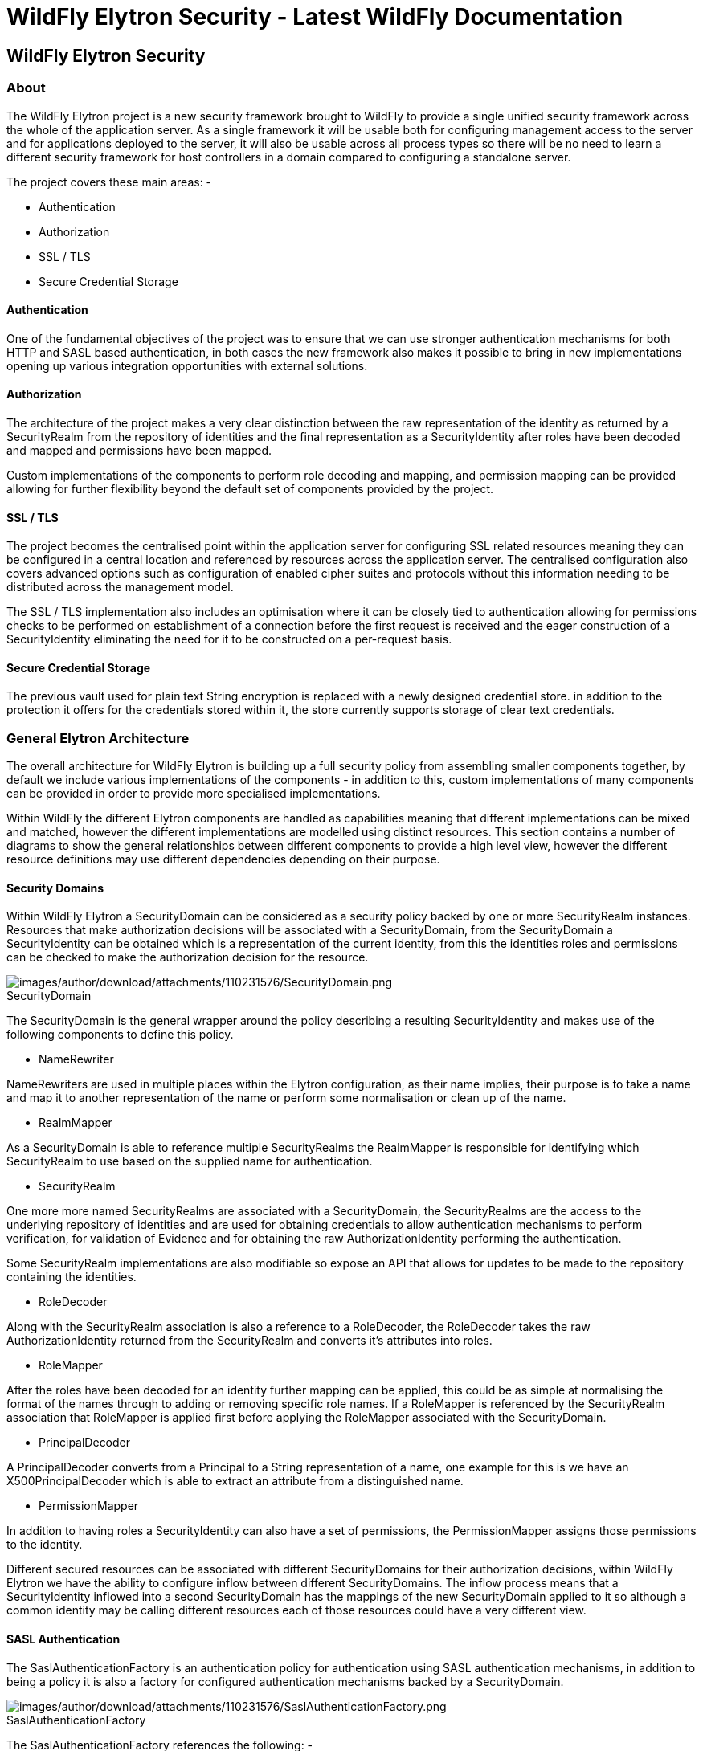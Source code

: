 WildFly Elytron Security - Latest WildFly Documentation
=======================================================

[[wildfly-elytron-security]]
WildFly Elytron Security
------------------------

[[about]]
About
~~~~~

The WildFly Elytron project is a new security framework brought to
WildFly to provide a single unified security framework across the whole
of the application server. As a single framework it will be usable both
for configuring management access to the server and for applications
deployed to the server, it will also be usable across all process types
so there will be no need to learn a different security framework for
host controllers in a domain compared to configuring a standalone
server.

The project covers these main areas: -

* Authentication
* Authorization
* SSL / TLS
* Secure Credential Storage

[[authentication]]
Authentication
^^^^^^^^^^^^^^

One of the fundamental objectives of the project was to ensure that we
can use stronger authentication mechanisms for both HTTP and SASL based
authentication, in both cases the new framework also makes it possible
to bring in new implementations opening up various integration
opportunities with external solutions.

[[authorization]]
Authorization
^^^^^^^^^^^^^

The architecture of the project makes a very clear distinction between
the raw representation of the identity as returned by a SecurityRealm
from the repository of identities and the final representation as a
SecurityIdentity after roles have been decoded and mapped and
permissions have been mapped.

Custom implementations of the components to perform role decoding and
mapping, and permission mapping can be provided allowing for further
flexibility beyond the default set of components provided by the
project.

[[ssl-tls]]
SSL / TLS
^^^^^^^^^

The project becomes the centralised point within the application server
for configuring SSL related resources meaning they can be configured in
a central location and referenced by resources across the application
server. The centralised configuration also covers advanced options such
as configuration of enabled cipher suites and protocols without this
information needing to be distributed across the management model.

The SSL / TLS implementation also includes an optimisation where it can
be closely tied to authentication allowing for permissions checks to be
performed on establishment of a connection before the first request is
received and the eager construction of a SecurityIdentity eliminating
the need for it to be constructed on a per-request basis.

[[secure-credential-storage]]
Secure Credential Storage
^^^^^^^^^^^^^^^^^^^^^^^^^

The previous vault used for plain text String encryption is replaced
with a newly designed credential store. in addition to the protection it
offers for the credentials stored within it, the store currently
supports storage of clear text credentials.

[[general-elytron-architecture]]
General Elytron Architecture
~~~~~~~~~~~~~~~~~~~~~~~~~~~~

The overall architecture for WildFly Elytron is building up a full
security policy from assembling smaller components together, by default
we include various implementations of the components - in addition to
this, custom implementations of many components can be provided in order
to provide more specialised implementations.

Within WildFly the different Elytron components are handled as
capabilities meaning that different implementations can be mixed and
matched, however the different implementations are modelled using
distinct resources. This section contains a number of diagrams to show
the general relationships between different components to provide a high
level view, however the different resource definitions may use different
dependencies depending on their purpose.

[[security-domains]]
Security Domains
^^^^^^^^^^^^^^^^

Within WildFly Elytron a SecurityDomain can be considered as a security
policy backed by one or more SecurityRealm instances. Resources that
make authorization decisions will be associated with a SecurityDomain,
from the SecurityDomain a SecurityIdentity can be obtained which is a
representation of the current identity, from this the identities roles
and permissions can be checked to make the authorization decision for
the resource.

image:images/author/download/attachments/110231576/SecurityDomain.png[images/author/download/attachments/110231576/SecurityDomain.png] +
SecurityDomain

The SecurityDomain is the general wrapper around the policy describing a
resulting SecurityIdentity and makes use of the following components to
define this policy.

* NameRewriter

NameRewriters are used in multiple places within the Elytron
configuration, as their name implies, their purpose is to take a name
and map it to another representation of the name or perform some
normalisation or clean up of the name.

* RealmMapper

As a SecurityDomain is able to reference multiple SecurityRealms the
RealmMapper is responsible for identifying which SecurityRealm to use
based on the supplied name for authentication.

* SecurityRealm

One more more named SecurityRealms are associated with a SecurityDomain,
the SecurityRealms are the access to the underlying repository of
identities and are used for obtaining credentials to allow
authentication mechanisms to perform verification, for validation of
Evidence and for obtaining the raw AuthorizationIdentity performing the
authentication.

Some SecurityRealm implementations are also modifiable so expose an API
that allows for updates to be made to the repository containing the
identities.

* RoleDecoder

Along with the SecurityRealm association is also a reference to a
RoleDecoder, the RoleDecoder takes the raw AuthorizationIdentity
returned from the SecurityRealm and converts it's attributes into roles.

* RoleMapper

After the roles have been decoded for an identity further mapping can be
applied, this could be as simple at normalising the format of the names
through to adding or removing specific role names. If a RoleMapper is
referenced by the SecurityRealm association that RoleMapper is applied
first before applying the RoleMapper associated with the SecurityDomain.

* PrincipalDecoder

A PrincipalDecoder converts from a Principal to a String representation
of a name, one example for this is we have an X500PrincipalDecoder which
is able to extract an attribute from a distinguished name.

* PermissionMapper

In addition to having roles a SecurityIdentity can also have a set of
permissions, the PermissionMapper assigns those permissions to the
identity.

Different secured resources can be associated with different
SecurityDomains for their authorization decisions, within WildFly
Elytron we have the ability to configure inflow between different
SecurityDomains. The inflow process means that a SecurityIdentity
inflowed into a second SecurityDomain has the mappings of the new
SecurityDomain applied to it so although a common identity may be
calling different resources each of those resources could have a very
different view.

[[sasl-authentication]]
SASL Authentication
^^^^^^^^^^^^^^^^^^^

The SaslAuthenticationFactory is an authentication policy for
authentication using SASL authentication mechanisms, in addition to
being a policy it is also a factory for configured authentication
mechanisms backed by a SecurityDomain.

image:images/author/download/attachments/110231576/SaslAuthenticationFactory.png[images/author/download/attachments/110231576/SaslAuthenticationFactory.png] +
SaslAuthenticationFactory

The SaslAuthenticationFactory references the following: -

* SecurityDomain

This is the security domain that any mechanism authentication will be
performed against.

* SaslServerFactory

This is the general factory for server side SASL authentication
mechanisms.

* MechanismConfigurationSelector

Additional configuration can be supplied for the authentication
mechanisms, the configuration will be described in more detail later but
the purpose of the MechanismConfigurationSelector is to obtain
configuration specific to the mechanism selected. This can include
information about realm names a mechanism should present to a remote
client plus additional NameRewriters and RealmMappers to use during the
authentication process.

The reason some of the components referenced by the SecurityDomain are
duplicated is so that mechanism specific mappings can be applied.

[[http-authentication]]
HTTP Authentication
^^^^^^^^^^^^^^^^^^^

The HttpAuthenticationFactory is an authentication policy for
authentication using HTTP authentication mechanisms, in addition to
being a policy it is also a factory for configured authentication
mechanisms backed by a SecurityDomain.

image:images/author/download/attachments/110231576/HttpAuthenticationFactory.png[images/author/download/attachments/110231576/HttpAuthenticationFactory.png] +
HttpAuthenticationFactory

The HttpAuthenticationFactory references the following: -

* SecurityDomain

This is the security domain that any mechanism authentication will be
performed against.

* HttpServerAuthenticationMechanismFactory

This is the general factory for server side HTTP authentication
mechanisms.

* MechanismConfigurationSelector

Additional configuration can be supplied for the authentication
mechanisms, the configuration will be described in more detail later but
the purpose of the MechanismConfigurationSelector is to obtain
configuration specific to the mechanism selected. This can include
information about realm names a mechanism should present to a remote
client plus additional NameRewriters and RealmMappers to use during the
authentication process.

The reason some of the components referenced by the SecurityDomain are
duplicated is so that mechanism specific mappings can be applied.

[[ssl-tls-1]]
SSL / TLS
^^^^^^^^^

The SSLContext defined within Elytron is a javax.net.ssl.SSLContext
meaning it can be used by anything that uses an SSLContext directly.

image:images/author/download/attachments/110231576/SSLContext.png[images/author/download/attachments/110231576/SSLContext.png] +
SSLContext

In addition to the usual configuration for an SSLContext it is possible
to configure additional items such as cipher suites and protocols and
the SSLContext returned will wrap any engines created to set these
values.

The SSLContext within Elytron can also reference the following: -

* KeyManagers

An array of KeyManager instances to be used by the SSLContext, this in
turn can reference a KeyStore to load the keys.

* TrustManagers

An array of TrustManager instances to be used by the SSLContext, this in
turn can also reference a KeyStore to load the certificates.

* SecurityDomain

This is optional, however if an SSLContext is configured to reference a
SecurityDomain then verification of a clients certificate can be
performed as an authentication ensuring the appropriate permissions to
Logon are assigned before even allowing the connection to be fully
opened, additionally the SecurityIdentity can be established at the time
the connection is opened and used for any invocations over the
connection.

[[elytron-subsystem]]
Elytron Subsystem
~~~~~~~~~~~~~~~~~

WildFly Elytron is a security framework used to unify security across
the entire application server. The _elytron_ subsystem enables a single
point of configuration for securing both applications and the management
interfaces. WildFly Elytron also provides a set of APIs and SPIs for
providing custom implementations of functionality and integrating with
the _elytron_ subsystem.

In addition, there are several other important features of the WildFly
Elytron:

* Stronger authentication mechanisms for HTTP and SASL authentication.
* Improved architecture that allows for _SecurityIdentities_ to be
propagated across security domains and transparently transformed ready
to be used for authorization. This transformation takes place using
configurable role decoders, role mappers, and permission mappers.
* Centralized point for SSL/TLS configuration including cipher suites
and protocols.
* SSL/TLS optimizations such as eager _SecureIdentity_ construction and
closely tying authorization to establishing an SSL/TLS connection. Eager
_SecureIdentity_ construction eliminates the need for a _SecureIdentity_
to be constructed on a per-request basis. Closely tying authentication
to establishing an SSL/TLS connection enables permission checks to
happen _BEFORE_ the first request is received.
* A secure credential store that replaces the previous vault
implementation to store clear text credentials.

The new _elytron_ subsystem exists in parallel to the legacy _security_
subsystem and legacy core management authentication. Both the legacy and
Elytron methods may be used for securing the management interfaces as
well as providing security for applications.

[[get-started-using-the-elytron-subsystem]]
Get Started using the Elytron Subsystem
^^^^^^^^^^^^^^^^^^^^^^^^^^^^^^^^^^^^^^^

To get started using Elytron, refer to these topics:

* Use the default Elytron components for
link:WildFly_Elytron_Security.html#110231562_WildFlyElytronSecurity-usedefaultelytronappauth[application]
and
link:WildFly_Elytron_Security.html#110231562_WildFlyElytronSecurity-usedefaultelytronmgmtauth[management]
authentication
* Secure an application with a new identity store stored in a
link:Using_the_Elytron_Subsystem.html#110231569_UsingtheElytronSubsystem-ConfigureAuthenticationwithaFilesystemBasedIdentityStore[filesystem]
or
link:Using_the_Elytron_Subsystem.html#110231569_UsingtheElytronSubsystem-ConfigureAuthenticationwithaDatabaseIdentityStore[database].
* Set up one-way SSL/TLS for
link:Using_the_Elytron_Subsystem.html#110231569_UsingtheElytronSubsystem-onewayapps[applications]
or the
link:Using_the_Elytron_Subsystem.html#110231569_UsingtheElytronSubsystem-onewaymgmt[management
interfaces].
* Set up two-way SSL/TLS for
link:Using_the_Elytron_Subsystem.html#110231569_UsingtheElytronSubsystem-twowayapps[applications]
or the
link:Using_the_Elytron_Subsystem.html#110231569_UsingtheElytronSubsystem-twowaymgmt[management
interfaces].
* link:Using_the_Elytron_Subsystem.html#110231569_UsingtheElytronSubsystem-CreateandUseaCredentialStore[Create
a credential store and use it with your SSL/TLS configuration].
* link:Using_the_Elytron_Subsystem.html#110231569_UsingtheElytronSubsystem-ConfigureAuthenticationwithCertificates[Use
certificate-based authentication with applications].
* link:Using_the_Elytron_Subsystem.html#110231569_UsingtheElytronSubsystem-OverrideanApplication%27sAuthenticationConfiguration[Override
an application's authentication configuration] with Elytron
authentication.
* link:Using_the_Elytron_Subsystem.html#110231569_UsingtheElytronSubsystem-ConfigureAuthenticationwithaKerberosBasedIdentityStore[Configure
Kerberos authentication for applications].
* Secure
link:Using_the_Elytron_Subsystem.html#110231569_UsingtheElytronSubsystem-ConfigureAuthenticationwithanLDAPBasedIdentityStore[applications]
and the
link:Using_the_Elytron_Subsystem.html#110231569_UsingtheElytronSubsystem-SecuretheManagementInterfaceswithaNewIdentityStore[management
interfaces] with an LDAP-based identity store.

[[provided-components]]
Provided components
^^^^^^^^^^^^^^^^^^^

Wildfly Elytron provides a default set of implementations in the
_elytron_ subsystem.

[[factories]]
Factories
+++++++++

Component

Description

aggregate-http-server-mechanism-factory

An HTTP server factory definition where the HTTP server factory is an
aggregation of other HTTP server factories.

aggregate-sasl-server-factory

A SASL server factory definition where the SASL server factory is an
aggregation of other SASL server factories.

configurable-http-server-mechanism-factory

A SASL server factory definition where the SASL server factory is an
aggregation of other SASL server factories.

configurable-sasl-server-factory

A SASL server factory definition where the SASL server factory is an
aggregation of other SASL server factories.

custom-credential-security-factory

A custom credential SecurityFactory definition.

http-authentication-factory

Resource containing the association of a security domain with a
HttpServerAuthenticationMechanismFactory.

kerberos-security-factory

A security factory for obtaining a GSSCredential for use during
authentication.

mechanism-provider-filtering-sasl-server-factory

A SASL server factory definition that enables filtering by provider
where the factory was loaded using a provider.

provider-http-server-mechanism-factory

An HTTP server factory definition where the HTTP server factory is an
aggregation of factories from the provider list.

provider-sasl-server-factory

A SASL server factory definition where the SASL server factory is an
aggregation of factories from the provider list.

sasl-authentication-factory

Resource containing the association of a security domain with a
SaslServerFactory.

service-loader-http-server-mechanism-factory

An HTTP server factory definition where the HTTP server factory is an
aggregation of factories identified using a ServiceLoader

service-loader-sasl-server-factory

A SASL server factory definition where the SASL server factory is an
aggregation of factories identified using a ServiceLoader

[[principal-transformers]]
Principal Transformers
++++++++++++++++++++++

Component

Description

aggregate-principal-transformer

A principal transformer definition where the principal transformer is an
aggregation of other principal transformers.

chained-principal-transformer

A principal transformer definition where the principal transformer is a
chaining of other principal transformers.

constant-principal-transformer

A principal transformer definition where the principal transformer
always returns the same constant.

custom-principal-transformer

A custom principal transformer definition.

regex-principal-transformer

A regular expression based principal transformer

regex-validating-principal-transformer

A regular expression based principal transformer which uses the regular
expression to validate the name.

[[principal-decoders]]
Principal Decoders
++++++++++++++++++

Component

Description

aggregate-principal-decoder

A principal decoder definition where the principal decoder is an
aggregation of other principal decoders.

concatenating-principal-decoder

A principal decoder definition where the principal decoder is a
concatenation of other principal decoders.

constant-principal-decoder

Definition of a principal decoder that always returns the same constant.

custom-principal-decoder

Definition of a custom principal decoder.

x500-attribute-principal-decoder

Definition of a X500 attribute based principal decoder.

[[realm-mappers]]
Realm Mappers
+++++++++++++

Component

Description

constant-realm-mapper

Definition of a constant realm mapper that always returns the same
value.

custom-realm-mapper

Definition of a custom realm mapper

mapped-regex-realm-mapper

Definition of a realm mapper implementation that first uses a regular
expression to extract the realm name, this is then converted using the
configured mapping of realm names.

simple-regex-realm-mapper

Definition of a simple realm mapper that attempts to extract the realm
name using the capture group from the regular expression, if that does
not provide a match then the delegate realm mapper is used instead.

[[realms]]
Realms
++++++

Component

Description

aggregate-realm

A realm definition that is an aggregation of two realms, one for the
authentication steps and one for loading the identity for the
authorization steps.

caching-realm

A realm definition that enables caching to another security realm.
Caching strategy is Least Recently Used where least accessed entries are
discarded when maximum number of entries is reached.

custom-modifiable-realm

Custom realm configured as being modifiable will be expected to
implement the ModifiableSecurityRealm interface. By configuring a realm
as being modifiable management operations will be made available to
manipulate the realm.

custom-realm

A custom realm definitions can implement either the s SecurityRealm
interface or the ModifiableSecurityRealm interface. Regardless of which
interface is implemented management operations will not be exposed to
manage the realm. However other services that depend on the realm will
still be able to perform a type check and cast to gain access to the
modification API.

filesystem-realm

A simple security realm definition backed by the filesystem.

identity-realm

A security realm definition where identities are represented in the
management model.

jdbc-realm

A security realm definition backed by database using JDBC.

key-store-realm

A security realm definition backed by a keystore.

ldap-realm

A security realm definition backed by LDAP.

properties-realm

A security realm definition backed by properties files.

token-realm

A security realm definition capable of validating and extracting
identities from security tokens.

trust-managers

A trust manager definition for creating the TrustManager list as used to
create an SSL context.

[[permission-mappers]]
Permission Mappers
++++++++++++++++++

Component

Description

custom-permission-mapper

Definition of a custom permission mapper.

logical-permission-mapper

Definition of a logical permission mapper.

simple-permission-mapper

Definition of a simple configured permission mapper.

constant-permission-mapper

Definition of a permission mapper that always returns the same constant.

[[role-decoders]]
Role Decoders
+++++++++++++

Component

Description

custom-role-decoder

Definition of a custom RoleDecoder

simple-role-decoder

Definition of a simple RoleDecoder that takes a single attribute and
maps it directly to roles.

[[role-mappers]]
Role Mappers
++++++++++++

Component

Description

add-prefix-role-mapper

A role mapper definition for a role mapper that adds a prefix to each
provided.

add-suffix-role-mapper

A role mapper definition for a role mapper that adds a suffix to each
provided.

constant-role-mapper

A role mapper definition where a constant set of roles is always
returned.

aggregate-role-mapper

A role mapper definition where the role mapper is an aggregation of
other role mappers.

logical-role-mapper

A role mapper definition for a role mapper that performs a logical
operation using two referenced role mappers.

custom-role-mapper

Definition of a custom role mapper

[[ssl-components]]
SSL Components
++++++++++++++

Component

Description

client-ssl-context

An SSLContext for use on the client side of a connection.

filtering-key-store

A filtering keystore definition, which provides a keystore by filtering
a key-store.

key-managers

A key manager definition for creating the key manager list as used to
create an SSL context.

key-store

A keystore definition.

ldap-key-store

An LDAP keystore definition, which loads a keystore from an LDAP server.

server-ssl-context

An SSL context for use on the server side of a connection.

[[other]]
Other
+++++

Component

Description

aggregate-providers

An aggregation of two or more Provider[] resources.

authentication-configuration

An individual authentication configuration definition, which is used by
clients deployed to Wildfly and other resources for authenticating when
making a remote connection.

authentication-context

An individual authentication context definition, which is used to supply
an ssl-context and authentication-configuration when clients deployed to
Wildfly and other resources make a remoting connection.

credential-store

Credential store to keep alias for sensitive information such as
passwords for external services.

dir-context

The configuration to connect to a directory (LDAP) server.

provider-loader

A definition for a provider loader.

security-domain

A security domain definition.

security-property

A definition of a security property to be set.

[[out-of-the-box-configuration]]
Out of the Box Configuration
^^^^^^^^^^^^^^^^^^^^^^^^^^^^

WildFly provides a set of components configured by default. While these
components are ready to use, the legacy _security_ subsystem and legacy
core management authentication is still used by default. To configure
WildFly to use the these configured components as well as create new
ones, see the link:Using_the_Elytron_Subsystem.html[Using the Elytron
Subsystem] section.

Default Component

Description

ApplicationDomain

The ApplicationDomain security domain uses ApplicationRealm and
groups-to-roles for authentication. It also uses
default-permission-mapper to assign the login permission.

ManagementDomain

The ManagementDomain security domain uses two security realms for
authentication: ManagementRealm with groups-to-roles and local with
super-user-mapper. It also uses default-permission-mapper to assign the
login permission.

local (security realm)

The local security realm does no authentication and sets the identity of
principals to $local

ApplicationRealm

The ApplicationRealm security realm is a properties realm that
authenticates principals using application-users.properties and assigns
roles using application-roles.properties. These files are located under
jboss.server.config.dir, which by default, maps to
EAP_HOME/standalone/configuration. They are also the same files used by
the legacy security default configuration.

ManagementRealm

The ManagementRealm security realm is a properties realm that
authenticates principals using mgmt-users.properties and assigns roles
using mgmt-groups.properties. These files are located under
jboss.server.config.dir, which by default, maps to
EAP_HOME/standalone/configuration. They are also the same files used by
the legacy security default configuration.

default-permission-mapper

The default-permission-mapper mapper is a constant permission mapper
that uses org.wildfly.security.auth.permission.LoginPermission to assign
the login permission and
org.wildfly.extension.batch.jberet.deployment.BatchPermission to assign
permission for batch jobs. The batch permissions are start, stop,
restart, abandon, and read which aligns with
javax.batch.operations.JobOperator.

local (mapper)

The local mapper is a constant role mapper that maps to the local
security realm. This is used to map authentication to the local security
realm.

groups-to-roles

The groups-to-roles mapper is a simple-role-decoder that will decode the
groups information of a principal and use it for the role information.

super-user-mapper

The super-user-mapper mapper is a constant role mapper that maps the
SuperUser role to a principal.

management-http-authentication

The management-http-authentication http-authentication-factory can be
used for doing authentication over http. It uses the global
provider-http-server-mechanism-factory to filter authentication
mechanism and uses ManagementDomain for authenticating principals. It
accepts the DIGEST authentication mechanisms and exposes it as
ManagementRealm to applications.

application-http-authentication

The application-http-authentication http-authentication-factory can be
used for doing authentication over http. It uses the global
provider-http-server-mechanism-factory to filter authentication
mechanism and uses ApplicationDomain for authenticating principals. It
accepts BASIC and FORM authentication mechanisms and exposes BASIC as
Application Realm to applications.

global (provider-http-server-mechanism-factory)

This is the HTTP server factory mechanism definition used to list the
provided authentication mechanisms when creating an http authentication
factory.

management-sasl-authentication

The management-sasl-authentication sasl-authentication-factory can be
used for authentication using SASL. It uses the configured
sasl-server-factory to filter authentication mechanisms, which also uses
the global provider-sasl-server-factory to filter by provider names.
management-sasl-authentication uses the ManagementDomain security domain
for authentication of principals. It also maps authentication using
JBOSS-LOCAL-USER mechanisms using the local realm mapper and
authentication using DIGEST-MD5 to ManagementRealm.

application-sasl-authentication

The application-sasl-authentication sasl-authentication-factory can be
used for authentication using SASL. It uses the configured
sasl-server-factory to filter authentication mechanisms, which also uses
the global provider-sasl-server-factory to filter by provider names.
application-sasl-authentication uses the ApplicationDomain security
domain for authentication of principals.

global (provider-sasl-server-factory)

This is the SASL server factory definition used to create SASL
authentication factories.

elytron (mechanism-provider-filtering-sasl-server-factor)

This is used to filter which sasl-authentication-factory is used based
on the provider. In this case, elytron will match on the WildFlyElytron
provider name.

configured (configurable-sasl-server-factory)

This is used to filter sasl-authentication-factory is used based on the
mechanism name. In this case, configured will match on JBOSS-LOCAL-USER
and DIGEST-MD5. It also sets the wildfly.sasl.local-user.default-user to
$local.

combined-providers

Is an aggregate provider that aggreates the elytron and openssl provider
loaders.

elytron

A provider loader

openssl

A provider loader

*Default WildFly Configuration*

[source,java]
----
/subsystem=elytron:read-resource(recursive=true)
{
    "outcome" => "success",
    "result" => {
        "default-authentication-context" => undefined,
        "final-providers" => undefined,
        "initial-providers" => "combined-providers",
        "add-prefix-role-mapper" => undefined,
        "add-suffix-role-mapper" => undefined,
        "aggregate-http-server-mechanism-factory" => undefined,
        "aggregate-principal-decoder" => undefined,
        "aggregate-principal-transformer" => undefined,
        "aggregate-providers" => {"combined-providers" => {"providers" => [
            "elytron",
            "openssl"
        ]}},
        "aggregate-realm" => undefined,
        "aggregate-role-mapper" => undefined,
        "aggregate-sasl-server-factory" => undefined,
        "authentication-configuration" => undefined,
        "authentication-context" => undefined,
        "caching-realm" => undefined,
        "chained-principal-transformer" => undefined,
        "client-ssl-context" => undefined,
        "concatenating-principal-decoder" => undefined,
        "configurable-http-server-mechanism-factory" => undefined,
        "configurable-sasl-server-factory" => {"configured" => {
            "filters" => [
                {"pattern-filter" => "JBOSS-LOCAL-USER"},
                {"pattern-filter" => "DIGEST-MD5"}
            ],
            "properties" => {"wildfly.sasl.local-user.default-user" => "$local"},
            "protocol" => undefined,
            "sasl-server-factory" => "elytron",
            "server-name" => undefined
        }},
        "constant-permission-mapper" => {"default-permission-mapper" => {"permissions" => [
            {"class-name" => "org.wildfly.security.auth.permission.LoginPermission"},
            {
                "class-name" => "org.wildfly.extension.batch.jberet.deployment.BatchPermission",
                "module" => "org.wildfly.extension.batch.jberet",
                "target-name" => "*"
            }
        ]}},
        "constant-principal-decoder" => undefined,
        "constant-principal-transformer" => undefined,
        "constant-realm-mapper" => {"local" => {"realm-name" => "local"}},
        "constant-role-mapper" => {"super-user-mapper" => {"roles" => ["SuperUser"]}},
        "credential-store" => undefined,
        "custom-credential-security-factory" => undefined,
        "custom-modifiable-realm" => undefined,
        "custom-permission-mapper" => undefined,
        "custom-principal-decoder" => undefined,
        "custom-principal-transformer" => undefined,
        "custom-realm" => undefined,
        "custom-realm-mapper" => undefined,
        "custom-role-decoder" => undefined,
        "custom-role-mapper" => undefined,
        "dir-context" => undefined,
        "filesystem-realm" => undefined,
        "filtering-key-store" => undefined,
        "http-authentication-factory" => {
            "management-http-authentication" => {
                "http-server-mechanism-factory" => "global",
                "mechanism-configurations" => [{
                    "mechanism-name" => "DIGEST",
                    "mechanism-realm-configurations" => [{"realm-name" => "ManagementRealm"}]
                }],
                "security-domain" => "ManagementDomain"
            },
            "application-http-authentication" => {
                "http-server-mechanism-factory" => "global",
                "mechanism-configurations" => [
                    {
                        "mechanism-name" => "BASIC",
                        "mechanism-realm-configurations" => [{"realm-name" => "Application Realm"}]
                    },
                    {"mechanism-name" => "FORM"}
                ],
                "security-domain" => "ApplicationDomain"
            }
        },
        "identity-realm" => {"local" => {
            "attribute-name" => undefined,
            "attribute-values" => undefined,
            "identity" => "$local"
        }},
        "jdbc-realm" => undefined,
        "kerberos-security-factory" => undefined,
        "key-managers" => undefined,
        "key-store" => undefined,
        "key-store-realm" => undefined,
        "ldap-key-store" => undefined,
        "ldap-realm" => undefined,
        "logical-permission-mapper" => undefined,
        "logical-role-mapper" => undefined,
        "mapped-regex-realm-mapper" => undefined,
        "mechanism-provider-filtering-sasl-server-factory" => {"elytron" => {
            "enabling" => true,
            "filters" => [{"provider-name" => "WildFlyElytron"}],
            "sasl-server-factory" => "global"
        }},
        "properties-realm" => {
            "ApplicationRealm" => {
                "groups-attribute" => "groups",
                "groups-properties" => {
                    "path" => "application-roles.properties",
                    "relative-to" => "jboss.server.config.dir"
                },
                "users-properties" => {
                    "path" => "application-users.properties",
                    "relative-to" => "jboss.server.config.dir",
                    "digest-realm-name" => "ApplicationRealm"
                }
            },
            "ManagementRealm" => {
                "groups-attribute" => "groups",
                "groups-properties" => {
                    "path" => "mgmt-groups.properties",
                    "relative-to" => "jboss.server.config.dir"
                },
                "users-properties" => {
                    "path" => "mgmt-users.properties",
                    "relative-to" => "jboss.server.config.dir",
                    "digest-realm-name" => "ManagementRealm"
                }
            }
        },
        "provider-http-server-mechanism-factory" => {"global" => {"providers" => undefined}},
        "provider-loader" => {
            "elytron" => {
                "class-names" => undefined,
                "configuration" => undefined,
                "module" => "org.wildfly.security.elytron",
                "path" => undefined,
                "relative-to" => undefined
            },
            "openssl" => {
                "class-names" => undefined,
                "configuration" => undefined,
                "module" => "org.wildfly.openssl",
                "path" => undefined,
                "relative-to" => undefined
            }
        },
        "provider-sasl-server-factory" => {"global" => {"providers" => undefined}},
        "regex-principal-transformer" => undefined,
        "regex-validating-principal-transformer" => undefined,
        "sasl-authentication-factory" => {
            "management-sasl-authentication" => {
                "mechanism-configurations" => [
                    {
                        "mechanism-name" => "JBOSS-LOCAL-USER",
                        "realm-mapper" => "local"
                    },
                    {
                        "mechanism-name" => "DIGEST-MD5",
                        "mechanism-realm-configurations" => [{"realm-name" => "ManagementRealm"}]
                    }
                ],
                "sasl-server-factory" => "configured",
                "security-domain" => "ManagementDomain"
            },
            "application-sasl-authentication" => {
                "mechanism-configurations" => undefined,
                "sasl-server-factory" => "configured",
                "security-domain" => "ApplicationDomain"
            }
        },
        "security-domain" => {
            "ApplicationDomain" => {
                "default-realm" => "ApplicationRealm",
                "permission-mapper" => "default-permission-mapper",
                "post-realm-principal-transformer" => undefined,
                "pre-realm-principal-transformer" => undefined,
                "principal-decoder" => undefined,
                "realm-mapper" => undefined,
                "realms" => [{
                    "realm" => "ApplicationRealm",
                    "role-decoder" => "groups-to-roles"
                }],
                "role-mapper" => undefined,
                "trusted-security-domains" => undefined
            },
            "ManagementDomain" => {
                "default-realm" => "ManagementRealm",
                "permission-mapper" => "default-permission-mapper",
                "post-realm-principal-transformer" => undefined,
                "pre-realm-principal-transformer" => undefined,
                "principal-decoder" => undefined,
                "realm-mapper" => undefined,
                "realms" => [
                    {
                        "realm" => "ManagementRealm",
                        "role-decoder" => "groups-to-roles"
                    },
                    {
                        "realm" => "local",
                        "role-mapper" => "super-user-mapper"
                    }
                ],
                "role-mapper" => undefined,
                "trusted-security-domains" => undefined
            }
        },
        "security-property" => undefined,
        "server-ssl-context" => undefined,
        "service-loader-http-server-mechanism-factory" => undefined,
        "service-loader-sasl-server-factory" => undefined,
        "simple-permission-mapper" => undefined,
        "simple-regex-realm-mapper" => undefined,
        "simple-role-decoder" => {"groups-to-roles" => {"attribute" => "groups"}},
        "token-realm" => undefined,
        "trust-managers" => undefined,
        "x500-attribute-principal-decoder" => undefined
    }
}
----

[[default-application-authentication-configuration]]
Default Application Authentication Configuration
^^^^^^^^^^^^^^^^^^^^^^^^^^^^^^^^^^^^^^^^^^^^^^^^

By default, applications are secured using legacy security domains.
Applications must specify a security domain in their _web.xml_ as well
as the authentication method. If no security domain is specified by the
application, WildFly will use the provided _other_ legacy security
domain.

[[110231562_WildFlyElytronSecurity-usedefaultelytronappauth]]
[[110231562_WildFlyElytronSecurity-usedefaultelytronappauth]]

[[update-wildfly-to-use-the-default-elytron-components-for-application-authentication]]
Update WildFly to Use the Default Elytron Components for Application
Authentication
+++++++++++++++++++++++++++++++++++++++++++++++++++++++++++++++++++++++++++++++++++

[source,java]
----
/subsystem=undertow/application-security-domain=exampleApplicationDomain:add(http-authentication-factory=application-http-authentication)
----

[[default-elytron-application-http-authentication-configuration]]
Default Elytron Application HTTP Authentication Configuration
+++++++++++++++++++++++++++++++++++++++++++++++++++++++++++++

By default, the _application-http-authentication_
http-authentication-factory is provided for application http
authentication.

[source,java]
----
/subsystem=elytron/http-authentication-factory=application-http-authentication:read-resource()
{
    "outcome" => "success",
    "result" => {
        "http-server-mechanism-factory" => "global",
        "mechanism-configurations" => [
            {
                "mechanism-name" => "BASIC",
                "mechanism-realm-configurations" => [{"realm-name" => "Application Realm"}]
            },
            {"mechanism-name" => "FORM"}
        ],
        "security-domain" => "ApplicationDomain"
    }
}
----

The _application-http-authentication_ http-authentication-factory is
configured to use the _ApplicationDomain_ security domain.

[source,java]
----
/subsystem=elytron/security-domain=ApplicationDomain:read-resource()
{
    "outcome" => "success",
    "result" => {
        "default-realm" => "ApplicationRealm",
        "permission-mapper" => "default-permission-mapper",
        "post-realm-principal-transformer" => undefined,
        "pre-realm-principal-transformer" => undefined,
        "principal-decoder" => undefined,
        "realm-mapper" => undefined,
        "realms" => [{
            "realm" => "ApplicationRealm",
            "role-decoder" => "groups-to-roles"
        }],
        "role-mapper" => undefined,
        "trusted-security-domains" => undefined
    }
}
----

The _ApplicationDomain_ security domain is backed by the
_ApplicationRealm_ Elytron security realm, which is a properties-based
realm.

[source,java]
----
/subsystem=elytron/properties-realm=ApplicationRealm:read-resource()
{
    "outcome" => "success",
    "result" => {
        "groups-attribute" => "groups",
        "groups-properties" => {
            "path" => "application-roles.properties",
            "relative-to" => "jboss.server.config.dir"
        },
        "users-properties" => {
            "path" => "application-users.properties",
            "relative-to" => "jboss.server.config.dir",
            "digest-realm-name" => "ApplicationRealm"
        }
    }
}
----

[[default-management-authentication-configuration]]
Default Management Authentication Configuration
^^^^^^^^^^^^^^^^^^^^^^^^^^^^^^^^^^^^^^^^^^^^^^^

By default, the WildFly management interfaces are secured by the legacy
core management authentication.

*Default Configuration*

[source,java]
----
/core-service=management/management-interface=http-interface:read-resource()
{
    "outcome" => "success",
    "result" => {
        "allowed-origins" => undefined,
        "console-enabled" => true,
        "http-authentication-factory" => undefined,
        "http-upgrade" => {"enabled" => true},
        "http-upgrade-enabled" => true,
        "sasl-protocol" => "remote",
        "secure-socket-binding" => undefined,
        "security-realm" => "ManagementRealm",
        "server-name" => undefined,
        "socket-binding" => "management-http",
        "ssl-context" => undefined
    }
----

WildFly does provide _management-http-authentication_ and
_management-sasl-authentication_ in the _elytron_ subsystem for securing
the management interfaces as well.

[[110231562_WildFlyElytronSecurity-usedefaultelytronmgmtauth]]
[[110231562_WildFlyElytronSecurity-usedefaultelytronmgmtauth]]

[[update-wildfly-to-use-the-default-elytron-components-for-management-authentication]]
Update WildFly to Use the Default Elytron Components for Management
Authentication
++++++++++++++++++++++++++++++++++++++++++++++++++++++++++++++++++++++++++++++++++

[[set-http-authentication-factory-to-use-management-http-authentication]]
Set http-authentication-factory to use management-http-authentication

[source,java]
----
/core-service=management/management-interface=http-interface:write-attribute( \
  name=http-authentication-factory, \
  value=management-http-authentication \
)
----

[[set-sasl-authentication-factory-to-use-management-sasl-authentication]]
Set sasl-authentication-factory to use management-sasl-authentication

[source,java]
----
/core-service=management/management-interface=http-interface:write-attribute( \
  name=http-upgrade.sasl-authentication-factory, \
  value=management-sasl-authentication \
)
----

[[undefine-security-realm]]
Undefine security-realm

[source,java]
----
/core-service=management/management-interface=http-interface:undefine-attribute(name=security-realm)
----

[[reload-wildfly-for-the-changes-to-take-affect.]]
Reload WildFly for the changes to take affect.

[source,java]
----
reload
----

The management interfaces are now secured using the default components
provided by the 'elytron' subsystem.

[[default-elytron-management-http-authentication-configuration]]
Default Elytron Management HTTP Authentication Configuration
++++++++++++++++++++++++++++++++++++++++++++++++++++++++++++

When you access the management interface over HTTP, for example when
using the web-based management console, WildFly will use the
_management-http-authentication_ http-authentication-factory.

[source,java]
----
/subsystem=elytron/http-authentication-factory=management-http-authentication:read-resource()
{
    "outcome" => "success",
    "result" => {
        "http-server-mechanism-factory" => "global",
        "mechanism-configurations" => [{
            "mechanism-name" => "DIGEST",
            "mechanism-realm-configurations" => [{"realm-name" => "ManagementRealm"}]
        }],
        "security-domain" => "ManagementDomain"
    }
}
----

The _management-http-authentication_ http-authentication-factory, is
configured to use the _ManagementDomain_ security domain.

[source,java]
----
/subsystem=elytron/security-domain=ManagementDomain:read-resource()
{
    "outcome" => "success",
    "result" => {
        "default-realm" => "ManagementRealm",
        "permission-mapper" => "default-permission-mapper",
        "post-realm-principal-transformer" => undefined,
        "pre-realm-principal-transformer" => undefined,
        "principal-decoder" => undefined,
        "realm-mapper" => undefined,
        "realms" => [
            {
                "realm" => "ManagementRealm",
                "role-decoder" => "groups-to-roles"
            },
            {
                "realm" => "local",
                "role-mapper" => "super-user-mapper"
            }
        ],
        "role-mapper" => undefined,
        "trusted-security-domains" => undefined
    }
}
----

The _ManagementDomain_ security domain is backed by the
_ManagementRealm_ Elytron security realm, which is a properties-based
realm.

[source,java]
----
/subsystem=elytron/properties-realm=ManagementRealm:read-resource()
{
    "outcome" => "success",
    "result" => {
        "groups-attribute" => "groups",
        "groups-properties" => {
            "path" => "mgmt-groups.properties",
            "relative-to" => "jboss.server.config.dir"
        },
        "plain-text" => false,
        "users-properties" => {
            "path" => "mgmt-users.properties",
            "relative-to" => "jboss.server.config.dir"
        }
    }
}
----

[[default-elytron-management-cli-authentication]]
Default Elytron Management CLI Authentication
+++++++++++++++++++++++++++++++++++++++++++++

By default, the management CLI ( _jboss-cli.sh_) is configured to
connect over _remotehttp_.

*Default jboss-cli.xml*

[source,java]
----
<jboss-cli xmlns="urn:jboss:cli:3.1">

    <default-protocol use-legacy-override="true">remotehttp</default-protocol>

    <!-- The default controller to connect to when 'connect' command is executed w/o arguments -->
    <default-controller>
        <protocol>remotehttp</protocol>
        <host>localhost</host>
        <port>9990</port>
    </default-controller>
----

This will establish a connection over HTTP and use HTTP upgrade to
change the communication protocol to _native_. The HTTP upgrade
connection is secured in the _http-upgrade_ section of the
_http-interface_ using a _sasl-authentication-factory_.

*Example Configuration with Default Components*

[source,java]
----
/core-service=management/management-interface=http-interface:read-resource()
{
    "outcome" => "success",
    "result" => {
        "allowed-origins" => undefined,
        "console-enabled" => true,
        "http-authentication-factory" => "management-http-authentication",
        "http-upgrade" => {
            "enabled" => true,
            "sasl-authentication-factory" => "management-sasl-authentication"
        },
        "http-upgrade-enabled" => true,
        "sasl-protocol" => "remote",
        "secure-socket-binding" => undefined,
        "security-realm" => undefined,
        "server-name" => undefined,
        "socket-binding" => "management-http",
        "ssl-context" => undefined
    }
}
----

The default sasl-authentication-factory is
_management-sasl-authentication_.

[source,java]
----
/subsystem=elytron/sasl-authentication-factory=management-sasl-authentication:read-resource()
{
    "outcome" => "success",
    "result" => {
        "mechanism-configurations" => [
            {
                "mechanism-name" => "JBOSS-LOCAL-USER",
                "realm-mapper" => "local"
            },
            {
                "mechanism-name" => "DIGEST-MD5",
                "mechanism-realm-configurations" => [{"realm-name" => "ManagementRealm"}]
            }
        ],
        "sasl-server-factory" => "configured",
        "security-domain" => "ManagementDomain"
    }
}
----

The _management-sasl-authentication_ sasl-authentication-factory
specifies _JBOSS-LOCAL-USER_ and _DIGEST-MD5_ mechanisms.

*JBOSS-LOCAL-USER Realm*

[source,java]
----
/subsystem=elytron/identity-realm=local:read-resource()
{
    "outcome" => "success",
    "result" => {
        "attribute-name" => undefined,
        "attribute-values" => undefined,
        "identity" => "$local"
    }
}
----

The _local_ Elytron security realm is for handling silent authentication
for local users.

The _ManagementRealm_ Elytron security realm is the same realm used in
the _management-http-authentication_ http-authentication-factory.

[[comparing-legacy-approaches-to-elytron-approaches]]
Comparing Legacy Approaches to Elytron Approaches
^^^^^^^^^^^^^^^^^^^^^^^^^^^^^^^^^^^^^^^^^^^^^^^^^

Legacy Approach

Elytron Approach

UsersRoles Login Module

Configure Authentication with a Properties File-Based Identity Store

Database Login Module

Configure Authentication with a Database Identity Store

Ldap, LdapExtended, AdvancedLdap, AdvancedADLdap Login Modules

Configure Authentication with an LDAP-Based Identity Store

Certificate, Certificate Roles Login Module

Configure Authentication with Certificates

Kerberos, SPNEGO Login Modules

Configure Authentication with a Kerberos-Based Identity Store

Kerberos, SPNEGO Login Modules with Fallback

Configure Authentication with a Form as a Fallback for Kerberos

Vault

Create and Use a Credential Store

Legacy Security Realms

Secure the Management Interfaces with a New Identity Store, Silent
Authentication

RBAC

Using RBAC with Elytron

Legacy Security Realms for One-way and Two-way SSL/TLS for Applications

Enable One-way SSL/TLS for Applications, Enable Two-way SSL/TLS in
WildFly for Applications

Legacy Security Realms for One-way and Two-way SSL/TLS for Management
Interfaces

Enable One-way for the Management Interfaces Using the Elytron
Subsystem, Enable Two-way SSL/TLS for the Management Interfaces using
the Elytron Subsystem

[[using-the-elytron-subsystem]]
Using the Elytron Subsystem
~~~~~~~~~~~~~~~~~~~~~~~~~~~

[[set-up-and-configure-authentication-for-applications]]
Set Up and Configure Authentication for Applications
^^^^^^^^^^^^^^^^^^^^^^^^^^^^^^^^^^^^^^^^^^^^^^^^^^^^

[[configure-authentication-with-a-properties-file-based-identity-store]]
Configure Authentication with a Properties File-Based Identity Store
++++++++++++++++++++++++++++++++++++++++++++++++++++++++++++++++++++

[[create-properties-files]]
Create properties files:

You need to create two properties files: one that maps user to passwords
and another that maps users to roles. Usually these files are located in
the _jboss.server.config.dir_ directory and follow the naming convention
_*-users.properties_ and _*-roles.properties_, but other locations and
names may be used. The _*-users.properties_ file must also contain a
reference to the _properties-realm_, which you will create in the next
step: _#$REALM_NAME=YOUR_PROPERTIES_REALM_NAME$_

*Example user to password file: example-users.properties*

[source,java]
----
#$REALM_NAME=examplePropRealm$
user1=password123
user2=password123
----

*Example user to roles file: example-roles.properties*

[source,java]
----
user1=Admin
user2=Guest
----

[[configure-a-properties-realm-in-wildfly]]
Configure a properties-realm in WildFly:

[source,java]
----
/subsystem=elytron/properties-realm=examplePropRealm:add(groups-attribute=groups,groups-properties={path=example-roles.properties,relative-to=jboss.server.config.dir},users-properties={path=example-users.properties,relative-to=jboss.server.config.dir,plain-text=true})
----

The name of the _properties-realm_ is _examplePropRealm_, which is used
in the previous step in the _example-users.properties_ file. Also, if
your properties files are located outside of _jboss.server.config.dir_,
then you need to change the _path_ and _relative-to_ values
appropriately.

[[configure-a-security-domain]]
Configure a security-domain :

[source,java]
----
/subsystem=elytron/security-domain=exampleSD:add(realms=[{realm=examplePropRealm,role-decoder=groups-to-roles}],default-realm=examplePropRealm,permission-mapper=default-permission-mapper)
----

[[configure-an-http-authentication-factory]]
Configure an http-authentication-factory :

[source,java]
----
/subsystem=elytron/http-authentication-factory=example-http-auth:add(http-server-mechanism-factory=global,security-domain=exampleSD,mechanism-configurations=[{mechanism-name=BASIC,mechanism-realm-configurations=[{realm-name=exampleApplicationDomain}]}])
----

This example shows creating an _http-authentication-factory_ using
_BASIC_ authentication, but it could be updated to other mechanisms such
as _FORM_.

[[configure-an-application-security-domain-in-the-undertow-subsystem]]
Configure an application-security-domain in the Undertow subsystem:

[source,java]
----
/subsystem=undertow/application-security-domain=exampleApplicationDomain:add(http-authentication-factory=example-http-auth)
----

[[configure-your-applications-web.xml-and-jboss-web.xml-.]]
Configure your application's web.xml and jboss-web.xml .

Your application's _web.xml_ and _jboss-web.xml_ must be updated to use
the _application-security-domain_ you configured in WildFly. An example
of this is available in the
link:WildFly_Elytron_Security.html#110231562_WildFlyElytronSecurity-configappauth[Configure
Applications to Use Elytron or Legacy Security for Authentication]
section.

[[configure-authentication-with-a-filesystem-based-identity-store]]
Configure Authentication with a Filesystem-Based Identity Store
+++++++++++++++++++++++++++++++++++++++++++++++++++++++++++++++

[[chose-a-directory-for-users]]
Chose a directory for users:

You need a directory where your users will be stored. In this example,
we are using a directory called _fs-realm-users_ located in
_jboss.server.config.dir_.

[[configure-a-filesystem-realm-in-wildfly]]
Configure a filesystem-realm in WildFly:

[source,java]
----
/subsystem=elytron/filesystem-realm=exampleFsRealm:add(path=fs-realm-users,relative-to=jboss.server.config.dir)
----

If your directory is located outside of _jboss.server.config.dir_, then
you need to change the _path_ and _relative-to_ values appropriately.

[[add-a-user]]
Add a user:

When using the _filesystem-realm_, you can add users using the
management CLI.

[source,java]
----
/subsystem=elytron/filesystem-realm=exampleFsRealm/identity=user1:add()
/subsystem=elytron/filesystem-realm=exampleFsRealm/identity=user1:set-password( clear={password="password123"})
/subsystem=elytron/filesystem-realm=exampleFsRealm/identity=user1:add-attribute(name=Roles, value=["Admin","Guest"])
----

[[add-a-simple-role-decoder]]
Add a simple-role-decoder :

[source,java]
----
/subsystem=elytron/simple-role-decoder=from-roles-attribute:add(attribute=Roles)
----

This _simple-role-decoder_ decodes a principal's roles from the _Roles_
attribute. You can change this value if your roles are in a different
attribute.

[[configure-a-security-domain-1]]
Configure a security-domain :

[source,java]
----
/subsystem=elytron/security-domain=exampleFsSD:add(realms=[{realm=exampleFsRealm,role-decoder=from-roles-attribute}],default-realm=exampleFsRealm,permission-mapper=default-permission-mapper)
----

[[configure-an-http-authentication-factory-1]]
Configure an http-authentication-factory :

[source,java]
----
/subsystem=elytron/http-authentication-factory=example-fs-http-auth:add(http-server-mechanism-factory=global,security-domain=exampleFsSD,mechanism-configurations=[{mechanism-name=BASIC,mechanism-realm-configurations=[{realm-name=exampleApplicationDomain}]}])
----

This example shows creating an _http-authentication-factory_ using
_BASIC_ authentication, but it could be updated to other mechanisms such
as _FORM_.

[[configure-an-application-security-domain-in-the-undertow-subsystem-1]]
Configure an application-security-domain in the Undertow subsystem:

[source,java]
----
/subsystem=undertow/application-security-domain=exampleApplicationDomain:add(http-authentication-factory=example-fs-http-auth)
----

[[configure-your-applications-web.xml-and-jboss-web.xml-.-1]]
Configure your application's web.xml and jboss-web.xml .

Your application's _web.xml_ and _jboss-web.xml_ must be updated to use
the _application-security-domain_ you configured in WildFly. An example
of this is available in the
link:WildFly_Elytron_Security.html#110231562_WildFlyElytronSecurity-configappauth[Configure
Applications to Use Elytron or Legacy Security for Authentication]
section.

Your application is now using a filesystem-based identity store for
authentication.

[[configure-authentication-with-a-database-identity-store]]
Configure Authentication with a Database Identity Store
+++++++++++++++++++++++++++++++++++++++++++++++++++++++

[[determine-your-database-format-for-usernames-passwords-and-roles]]
Determine your database format for usernames, passwords, and roles:

To set up authentication using a database for an identity store, you
need to determine how your usernames, passwords, and roles are stored in
that database. In this example, we are using a single table with the
following sample data:

username

password

roles

user1

password123

Admin

user2

password123

Guest

[[configure-a-datasource]]
Configure a datasource:

To connect to a database from WildFly, you must have the appropriate
database driver deployed as well as a datasource configured. This
example shows deploying the driver for postgres and configuring a
datasource in WildFly:

[source,java]
----
deploy /path/to/postgresql-9.4.1210.jar

data-source add --name=examplePostgresDS --jndi-name=java:jboss/examplePostgresDS --driver-name=postgresql-9.4.1210.jar  --connection-url=jdbc:postgresql://localhost:5432/postgresdb --user-name=postgresAdmin --password=mysecretpassword
----

[[configure-a-jdbc-realm-in-wildfly]]
Configure a jdbc-realm in WildFly:

[source,java]
----
/subsystem=elytron/jdbc-realm=exampleDbRealm:add(principal-query=[{sql="SELECT password,roles FROM wildfly_users WHERE username=?",data-source=examplePostgresDS,clear-password-mapper={password-index=1},attribute-mapping=[{index=2,to=groups}]}])
----

*NOTE:* The above example shows how to obtain passwords and roles from a
single _principal-query_. You can also create additional
_principal-query_ with _attribute-mapping_ attributes if you require
multiple queries to obtain roles or additional authentication or
authorization information.

[[configure-a-security-domain-2]]
Configure a security-domain :

[source,java]
----
/subsystem=elytron/security-domain=exampleDbSD:add(realms=[{realm=exampleDbRealm,role-decoder=groups-to-roles}],default-realm=exampleDbRealm,permission-mapper=default-permission-mapper)
----

[[configure-an-http-authentication-factory-2]]
Configure an http-authentication-factory :

[source,java]
----
/subsystem=elytron/http-authentication-factory=example-db-http-auth:add(http-server-mechanism-factory=global,security-domain=exampleDbSD,mechanism-configurations=[{mechanism-name=BASIC,mechanism-realm-configurations=[{realm-name=exampleDbSD}]}])
----

This example shows creating an _http-authentication-factory_ using
_BASIC_ authentication, but it could be updated to other mechanisms such
as _FORM_.

[[configure-an-application-security-domain-in-the-undertow-subsystem-2]]
Configure an application-security-domain in the Undertow subsystem:

[source,java]
----
/subsystem=undertow/application-security-domain=exampleApplicationDomain:add(http-authentication-factory=example-db-http-auth)
----

[[configure-your-applications-web.xml-and-jboss-web.xml-.-2]]
Configure your application's web.xml and jboss-web.xml .

Your application's _web.xml_ and _jboss-web.xml_ must be updated to use
the _application-security-domain_ you configured in WildFly. An example
of this is available in the
link:WildFly_Elytron_Security.html#110231562_WildFlyElytronSecurity-configappauth[Configure
Applications to Use Elytron or Legacy Security for Authentication]
section.

[[configure-authentication-with-an-ldap-based-identity-store]]
Configure Authentication with an LDAP-Based Identity Store
++++++++++++++++++++++++++++++++++++++++++++++++++++++++++

[[determine-your-ldap-format-for-usernames-passwords-and-roles]]
Determine your LDAP format for usernames, passwords, and roles:

To set up authentication using an LDAP server for an identity store, you
need to determine how your usernames, passwords, and roles are stored.
In this example, we are using the following structure:

[source,java]
----
dn: dc=wildfly,dc=org
dc: wildfly
objectClass: top
objectClass: domain

dn: ou=Users,dc=wildfly,dc=org
objectClass: organizationalUnit
objectClass: top
ou: Users

dn: uid=jsmith,ou=Users,dc=wildfly,dc=org
objectClass: top
objectClass: person
objectClass: inetOrgPerson
cn: John Smith
sn: smith
uid: jsmith
userPassword: password123

dn: ou=Roles,dc=wildfly,dc=org
objectclass: top
objectclass: organizationalUnit
ou: Roles

dn: cn=Admin,ou=Roles,dc=wildfly,dc=org
objectClass: top
objectClass: groupOfNames
cn: Admin
member: uid=jsmith,ou=Users,dc=wildfly,dc=org
----

[[configure-a-dir-context]]
Configure a dir-context :

To connect to the LDAP server from WildFly, you need to configure a
_dir-context_ that provides the URL as well as the principal used to
connect to the server.

[source,java]
----
/subsystem=elytron/dir-context=exampleDC:add(url="ldap://127.0.0.1:10389",principal="uid=admin,ou=system",credential-reference={clear-text="secret"})
----

[[configure-an-ldap-realm-in-wildfly]]
Configure an ldap-realm in WildFly:

[source,java]
----
/subsystem=elytron/ldap-realm=exampleLR:add(dir-context=exampleDC,identity-mapping={search-base-dn="ou=Users,dc=wildfly,dc=org",rdn-identifier="uid",user-password-mapper={from="userPassword"},attribute-mapping=[{filter-base-dn="ou=Roles,dc=wildfly,dc=org",filter="(&(objectClass=groupOfNames)(member={1}))",from="cn",to="Roles"}]})
----

[[add-a-simple-role-decoder-1]]
Add a simple-role-decoder :

[source,java]
----
/subsystem=elytron/simple-role-decoder=from-roles-attribute:add(attribute=Roles)
----

[[configure-a-security-domain-3]]
Configure a security-domain :

[source,java]
----
/subsystem=elytron/security-domain=exampleLdapSD:add(realms=[{realm=exampleLR,role-decoder=from-roles-attribute}],default-realm=exampleLR,permission-mapper=default-permission-mapper)
----

[[configure-an-http-authentication-factory-3]]
Configure an http-authentication-factory :

[source,java]
----
/subsystem=elytron/http-authentication-factory=example-ldap-http-auth:add(http-server-mechanism-factory=global,security-domain=exampleLdapSD,mechanism-configurations=[{mechanism-name=BASIC,mechanism-realm-configurations=[{realm-name=exampleApplicationDomain}]}])
----

This example shows creating an _http-authentication-factory_ using
_BASIC_ authentication, but it could be updated to other mechanisms such
as _FORM_.

[[configure-an-application-security-domain-in-the-undertow-subsystem-3]]
Configure an application-security-domain in the Undertow subsystem:

[source,java]
----
/subsystem=undertow/application-security-domain=exampleApplicationDomain:add(http-authentication-factory=example-ldap-http-auth)
----

[[configure-your-applications-web.xml-and-jboss-web.xml-.-3]]
Configure your application's web.xml and jboss-web.xml .

Your application's _web.xml_ and _jboss-web.xml_ must be updated to use
the _application-security-domain_ you configured in WildFly. An example
of this is available in the
link:WildFly_Elytron_Security.html#110231562_WildFlyElytronSecurity-configappauth[Configure
Applications to Use Elytron or Legacy Security for Authentication]
section.

*IMPORTANT:* In cases where you configure an LDAP server in the
_elytron_ subsystem for authentication and that LDAP server then becomes
unreachable, WildFly will return a _500_, or internal server error,
error code when attempting authentication using that unreachable LDAP
server. This behavior differs from the legacy _security_ subsystem,
which will return a _401_, or unauthorized, error code under the same
conditions.

[[configure-authentication-with-certificates]]
Configure Authentication with Certificates
++++++++++++++++++++++++++++++++++++++++++

*IMPORTANT:* Before you can set up certificate-based authentication, you
must have two-way SSL configured.

[[configure-a-key-store-realm-.]]
Configure a key-store-realm .

[source,java]
----
/subsystem=elytron/key-store-realm=ksRealm:add(key-store=twoWayTS)
----

You must configure this realm with a truststore that contains the
client's certificate. The authentication process uses the same
certificate presented by the client during the two-way SSL handshake.

[[create-a-decoder.]]
Create a Decoder.

You need to create a _x500-attribute-principal-decoder_ to decode the
principal you get from your certificate. The below example will decode
the principal based on the first _CN_ value.

[source,java]
----
/subsystem=elytron/x500-attribute-principal-decoder=CNDecoder:add(oid="2.5.4.3",maximum-segments=1)
----

For example, if the full _DN_ was
_CN=client,CN=client-certificate,DC=example,DC=jboss,DC=org_,
_CNDecoder_ would decode the principal as _client_. This decoded
principal is used as the _alias_ value to lookup a certificate in the
truststore configured in _ksRealm_.

*IMPORTANT:* The decoded principal * *MUST** must be the _alias_ value
you set in your server's truststore for the client's certificate.

[[add-a-constant-role-mapper-for-assigning-roles.]]
Add a constant-role-mapper for assigning roles.

This is example uses a _constant-role-mapper_ to assign roles to a
principal from _ksRealm_ but other approaches may also be used.

[source,java]
----
/subsystem=elytron/constant-role-mapper=constantClientCertRole:add(roles=[Admin,Guest])
----

[[configure-a-security-domain-.]]
Configure a security-domain .

[source,java]
----
/subsystem=elytron/security-domain=exampleCertSD:add(realms=[{realm=ksRealm}],default-realm=ksRealm,permission-mapper=default-permission-mapper,principal-decoder=CNDecoder,role-mapper=constantClientCertRole)
----

[[configure-an-http-authentication-factory-.]]
Configure an http-authentication-factory .

[source,java]
----
/subsystem=elytron/http-authentication-factory=exampleCertHttpAuth:add(http-server-mechanism-factory=global,security-domain=exampleCertSD,mechanism-configurations=[{mechanism-name=CLIENT_CERT,mechanism-realm-configurations=[{realm-name=exampleApplicationDomain}]}])
----

[[configure-an-application-security-domain-in-the-undertow-subsystem.]]
Configure an application-security-domain in the Undertow subsystem.

[source,java]
----
/subsystem=undertow/application-security-domain=exampleApplicationDomain:add(http-authentication-factory=exampleCertHttpAuth)
----

[[update-server-ssl-context-.]]
Update server-ssl-context .

[source,java]
----
/subsystem=elytron/server-ssl-context=twoWaySSC:write-attribute(name=security-domain,value=exampleCertSD)
/subsystem=elytron/server-ssl-context=twoWaySSC:write-attribute(name=authentication-optional, value=true)
----

[[configure-your-applications-web.xml-and-jboss-web.xml-.-4]]
Configure your application's web.xml and jboss-web.xml .

Your application's _web.xml_ and _jboss-web.xml_ must be updated to use
the _application-security-domain_ you configured in WildFly. An example
of this is available in the
link:WildFly_Elytron_Security.html#110231562_WildFlyElytronSecurity-configappauth[Configure
Applications to Use Elytron or Legacy Security for Authentication]
section.

In addition, you need to update your _web.xml_ to use _CLIENT-CERT_ as
its authentication method.

[source,java]
----
<login-config>
  <auth-method>CLIENT-CERT</auth-method>
  <realm-name>exampleApplicationDomain</realm-name>
</login-config>
----

[[configure-authentication-with-a-kerberos-based-identity-store]]
Configure Authentication with a Kerberos-Based Identity Store
+++++++++++++++++++++++++++++++++++++++++++++++++++++++++++++

*IMPORTANT*: The following steps assume you have a working KDC and
Kerberos domain as well as your client browsers configured.

[[configure-a-kerberos-security-factory-.]]
Configure a kerberos-security-factory .

[source,java]
----
/subsystem=elytron/kerberos-security-factory=krbSF:add(principal="HTTP/host@REALM",path="/path/to/http.keytab",mechanism-oids=[1.2.840.113554.1.2.2,1.3.6.1.5.5.2])
----

[[configure-the-system-properties-for-kerberos.]]
Configure the system properties for Kerberos.

Depending on how your environment is configured, you will need to set
some of the system properties below.

System Property

Description

java.security.krb5.kdc

The host name of the KDC.

java.security.krb5.realm

The name of the realm.

java.security.krb5.conf

The path to the configuration krb5.conf file.

sun.security.krb5.debug

If true, debugging mode will be enabled.

To configure a system property in WildFly:

[source,java]
----
/system-property=java.security.krb5.conf:add(value="/path/to/krb5.conf")
----

[[configure-an-eltyron-security-realm-for-assigning-roles.]]
Configure an Eltyron security realm for assigning roles.

The the client's Kerberos token will provide the principal, but you need
a way to map that principal to a role for your application. There are
several ways to accomplish this, but this example creates a
_filesystem-realm_, adds a user to the realm that matches the principal
from the Kerberos token, and assigns roles to that user.

[source,java]
----
/subsystem=elytron/filesystem-realm=exampleFsRealm:add(path=fs-realm-users,relative-to=jboss.server.config.dir)
/subsystem=elytron/filesystem-realm=exampleFsRealm/identity=user1@REALM:add()
/subsystem=elytron/filesystem-realm=exampleFsRealm/identity=user1@REALM:add-attribute(name=Roles, value=["Admin","Guest"])
----

[[add-a-simple-role-decoder-.]]
Add a simple-role-decoder .

[source,java]
----
/subsystem=elytron/simple-role-decoder=from-roles-attribute:add(attribute=Roles)
----

This _simple-role-decoder_ decodes a principal's roles from the _Roles_
attribute. You can change this value if your roles are in a different
attribute.

[[configure-a-security-domain-.-1]]
Configure a security-domain .

[source,java]
----
/subsystem=elytron/security-domain=exampleFsSD:add(realms=[{realm=exampleFsRealm,role-decoder=from-roles-attribute}],default-realm=exampleFsRealm,permission-mapper=default-permission-mapper)
----

[[configure-an-http-authentication-factory-that-uses-the-kerberos-security-factory-.]]
Configure an http-authentication-factory that uses the
kerberos-security-factory .

[source,java]
----
/subsystem=elytron/http-authentication-factory=example-krb-http-auth:add(http-server-mechanism-factory=global,security-domain=exampleFsSD,mechanism-configurations=[{mechanism-name=SPNEGO,mechanism-realm-configurations=[{realm-name=exampleFsSD}],credential-security-factory=krbSF}])
----

[[configure-an-application-security-domain-in-the-undertow-subsystem-4]]
Configure an application-security-domain in the Undertow subsystem:

[source,java]
----
/subsystem=undertow/application-security-domain=exampleApplicationDomain:add(http-authentication-factory=example-krb-http-auth)
----

[[configure-your-applications-web.xml-jboss-web.xml-and-jboss-deployment-structure.xml-.]]
Configure your application's web.xml , jboss-web.xml and
jboss-deployment-structure.xml .

Your application's _web.xml_ and _jboss-web.xml_ must be updated to use
the _application-security-domain_ you configured in WildFly. An example
of this is available in the
link:WildFly_Elytron_Security.html#110231562_WildFlyElytronSecurity-configappauth[Configure
Applications to Use Elytron or Legacy Security for Authentication]
section.

In addition, you need to update your _web.xml_ to use _SPNEGO_ as its
authentication method.

[source,java]
----
<login-config>
  <auth-method>SPNEGO</auth-method>
  <realm-name>exampleApplicationDomain</realm-name>
</login-config>
----

[[configure-authentication-with-a-form-as-a-fallback-for-kerberos]]
Configure Authentication with a Form as a Fallback for Kerberos
+++++++++++++++++++++++++++++++++++++++++++++++++++++++++++++++

[[configure-kerberos-based-authentication.]]
Configure kerberos-based authentication.

Configuring kerberos-based authentication is covered in a previous
section.

[[add-a-mechanism-for-form-authentication-in-the-http-authentication-factory-.]]
Add a mechanism for FORM authentication in the
http-authentication-factory .

You can use the existing _http-authentication-factory_ you configured
for kerberos-based authentication and and an additional mechanism for
_FORM_ authentication.

[source,java]
----
/subsystem=elytron/http-authentication-factory=example-krb-http-auth:list-add(name=mechanism-configurations, value={mechanism-name=FORM})
----

[[add-additional-fallback-principals.]]
Add additional fallback principals.

The existing configuration for kerberos-based authentication should
already have a security realm configured for mapping principals from
kerberos token to roles for the application. You can add additional
users for fallback authentication to that realm. For example if you used
a _filesystem-realm_, you can simply create a new user with the
appropriate roles:

[source,java]
----
/subsystem=elytron/filesystem-realm=exampleFsRealm/identity=fallbackUser1:add()
/subsystem=elytron/filesystem-realm=exampleFsRealm/identity=fallbackUser1:set-password(clear={password="password123"})
/subsystem=elytron/filesystem-realm=exampleFsRealm/identity=fallbackUser1:add-attribute(name=Roles, value=["Admin","Guest"])
----

[[update-the-web.xml-for-form-fallback.]]
Update the web.xml for FORM fallback.

You need to update the _web.xml_ to use the value _SPNEGO,FORM_ for the
_auth-method_, which will use _FORM_ as a fallback authentication method
if _SPNEGO_ fails. You also need to specify the location of your login
and error pages.

[source,java]
----
<login-config>
  <auth-method>SPNEGO,FORM</auth-method>
  <realm-name>exampleApplicationDomain</realm-name>
  <form-login-config>
    <form-login-page>/login.jsp</form-login-page>
    <form-error-page>/error.jsp</form-error-page>
  </form-login-config>
</login-config>
----

[[110231562_WildFlyElytronSecurity-configappauth]]
[[110231562_WildFlyElytronSecurity-configappauth]]

[[configure-applications-to-use-elytron-or-legacy-security-for-authentication]]
Configure Applications to Use Elytron or Legacy Security for
Authentication
+++++++++++++++++++++++++++++++++++++++++++++++++++++++++++++++++++++++++++

After you have configured the _elytron_ or legacy _security_ subsystems
for authentication, you need to configure your application to use it.

[[configure-your-applications-web.xml-.]]
Configure your application's web.xml .

Your application's _web.xml_ needs to be configured to use the
appropriate authentication method. When using _elytron_, this is defined
in the _http-authentication-factory_ you created. When using the legacy
_security_ subsystem, this depends on your login module and the type of
authentication you want to configure.

Example _web.xml_ with _BASIC_ Authentication

[source,java]
----
<web-app>
  <security-constraint>
    <web-resource-collection>
      <web-resource-name>secure</web-resource-name>
      <url-pattern>/secure/*</url-pattern>
    </web-resource-collection>
    <auth-constraint>
      <role-name>Admin</role-name>
    </auth-constraint>
  </security-constraint>
  <security-role>
    <description>The role that is required to log in to /secure/*</description>
    <role-name>Admin</role-name>
  </security-role>
  <login-config>
    <auth-method>BASIC</auth-method>
    <realm-name>exampleApplicationDomain</realm-name>
  </login-config>
</web-app>
----

[[configure-your-application-to-use-a-security-domain.]]
Configure your application to use a security domain.

You can configure your application's _jboss-web.xml_ to specify the
security domain you want to use for authentication. When using the
_elytron_ subsystem, this is defined when you created the
_application-security-domain_. When using the legacy _security_
subsystem, this is the name of the legacy security domain.

Example _jboss-web.xml_

[source,java]
----
<jboss-web>
  <security-domain>exampleApplicationDomain</security-domain>
</jboss-web>
----

Using _jboss-web.xml_ allows you to configure the security domain for a
single application only. Alternatively, you can specify a default
security domain for all applications using the _undertow_ subsystem.
This allows you to omit using _jboss-web.xml_ to configure a security
domain for an individual application.

[source,java]
----
/subsystem=undertow:write-attribute(name=default-security-domain, value="exampleApplicationDomain")
----

*IMPORTANT*: Setting _default-security-domain_ in the _undertow_
subsystem will apply to *ALL* applications. If _default-security-domain_
is set and an application specifies a security domain in a
_jboss-web.xml_ file, the configuration in _jboss-web.xml_ will override
the _default-security-domain_ in the _undertow_ subsystem.

[[using-elytron-and-legacy-security-subsystems-in-parallel]]
Using Elytron and Legacy Security Subsystems in Parallel

You can define authentication in both the _elytron_ and legacy
_security_ subsystems and use them in parallel. If you use both
_jboss-web.xml_ and _default-security-domain_ in the _undertow_
subsystem, WildFly will first try to match the configured security
domain in the _elytron_ subsystem. If a match is not found, then WildFly
will attempt to match the security domain with one configured in the
legacy _security_ subsystem. If the _elytron_ and legacy _security_
subsystem each have a security domain with the same name, the _elytron_
security domain is used.

[[override-an-applications-authentication-configuration]]
Override an Application's Authentication Configuration
++++++++++++++++++++++++++++++++++++++++++++++++++++++

You can override the authentication configuration of an application with
one configured in WildFly. To do this, use the
_override-deployment-configuration_ property in the
_application-security-domain_ section of the _undertow_ subsystem:

[source,java]
----
/subsystem=undertow/application-security-domain=exampleApplicationDomain:write-attribute(name=override-deployment-config,value=true)
----

For example, an application is configured to use _FORM_ authentication
with the _exampleApplicationDomain_ in its _jboss-web.xml_.

_Example jboss-web.xml_

[source,java]
----
<login-config>
  <auth-method>FORM</auth-method>
  <realm-name>exampleApplicationDomain</realm-name>
</login-config>
----

By enabling _override-deployment-configuration_, you can create a new
_http-authentication-factory_ that specifies a different authentication
mechanism such as _BASIC_.

_Example http-authentication-factory_

[source,java]
----
/subsystem=elytron/http-authentication-factory=exampleHttpAuth:read-resource()
{
    "outcome" => "success",
    "result" => {
        "http-server-mechanism-factory" => "global",
        "mechanism-configurations" => [{
            "mechanism-name" => "BASIC",
            "mechanism-realm-configurations" => [{"realm-name" => "exampleApplicationDomain"}]
        }],
        "security-domain" => "exampleSD"
    }
}
----

This will override the authentication mechanism defined in the
application's _jboss-web.xml_ and attempt to authenticate a user using
_BASIC_ instead of _FORM_.

[[create-and-use-a-credential-store]]
Create and Use a Credential Store
+++++++++++++++++++++++++++++++++

[[create-credential-store.]]
Create credential store.

[source,java]
----
/subsystem=elytron/credential-store=exampleCS:add(uri="cr-store://exampleCS?create=true",credential-reference={clear-text=cs-secret})
----

[[add-a-credential-to-a-credential-store.]]
Add a credential to a credential store.

[source,java]
----
/subsystem=elytron/credential-store=exampleCS/alias=keystorepw:add(secret-value="secret")
----

[[list-all-credentials-in-a-credential-store.]]
List all credentials in a credential store.

[source,java]
----
/subsystem=elytron/credential-store=exampleCS:read-children-names(child-type=alias)
{
    "outcome" => "success",
    "result" => ["keystorepw"]
}
----

[[remove-a-credential-from-a-credential-store.]]
Remove a credential from a credential store.

[source,java]
----
/subsystem=elytron/credential-store=exampleCS/alias=keystorepw:remove
----

[[use-a-credential-store.]]
Use a credential store.

[source,java]
----
/subsystem=elytron/key-store=twoWayKS:write-attribute(name=credential-reference,value={store=exampleCS,alias=keystorepw})
----

[[set-up-and-configure-authentication-for-the-management-interfaces]]
Set up and Configure Authentication for the Management Interfaces
^^^^^^^^^^^^^^^^^^^^^^^^^^^^^^^^^^^^^^^^^^^^^^^^^^^^^^^^^^^^^^^^^

[[secure-the-management-interfaces-with-a-new-identity-store]]
Secure the Management Interfaces with a New Identity Store
++++++++++++++++++++++++++++++++++++++++++++++++++++++++++

[[create-a-security-domain-and-any-supporting-security-realms-decoders-or-mappers-for-your-identity-store.]]
Create a security domain and any supporting security realms, decoders,
or mappers for your identity store.

This process is covered in a previous section. For example, if you
wanted to secure the management interfaces using a filesystem-based
identity store, you would follow the steps in
link:WildFly_Elytron_Security.html#110231562_WildFlyElytronSecurity-ConfigureAuthenticationwithaFilesystemBasedIdentityStore[Configure
Authentication with a Filesystem-Based Identity Store].

[[create-an-http-authentication-factory-or-sasl-authentication-factory-.]]
Create an http-authentication-factory or sasl-authentication-factory .

Example _http-authentication-factory_

[source,java]
----
/subsystem=elytron/http-authentication-factory=example-http-auth:add(http-server-mechanism-factory=global,security-domain=exampleSD,mechanism-configurations=[{mechanism-name=DIGEST,mechanism-realm-configurations=[{realm-name=exampleManagementRealm}]}])
----

Example _sasl-authentication-factory_

[source,java]
----
/subsystem=elytron/sasl-authentication-factory=example-sasl-auth:add(sasl-server-factory=configured,security-domain=exampleSD,mechanism-configurations=[{mechanism-name=DIGEST-MD5,mechanism-realm-configurations=[{realm-name=exampleManagementRealm}]}])
----

[[update-the-management-interfaces-to-use-your-http-authentication-factory-or-sasl-authentication-factory-.]]
Update the management interfaces to use your http-authentication-factory
or sasl-authentication-factory .

Example update _http-authentication-factory_

[source,java]
----
/core-service=management/management-interface=http-interface:write-attribute(name=http-authentication-factory, value=example-http-auth)
{
   "outcome" => "success",
   "response-headers" => {
       "operation-requires-reload" => true,
       "process-state" => "reload-required"
   }
}

reload
----

Example update _sasl-authentication-factory_

[source,java]
----
/core-service=management/management-interface=http-interface:write-attribute(name=http-upgrade.sasl-authentication-factory, value=example-sasl-auth)
{
   "outcome" => "success",
   "response-headers" => {
       "operation-requires-reload" => true,
       "process-state" => "reload-required"
   }
}

reload
----

[[silent-authentication]]
Silent Authentication
+++++++++++++++++++++

By default, WildFly provides an authentication mechanism for local
users, also know as silent authentication, through the _local_ security
realm.

Silent authentication must be used via a _sasl-authentication-factory_.

*IMPORTANT*: When enabling silent authentication, you must ensure the
security domain referenced by your _sasl-authentication-factory_
references a security realm that contains the _$local_ user. By default,
WildFly provides the _local_ identity realm that provides this user.

[[add-silent-authentication-to-an-existing-sasl-authentication-factory-.]]
Add silent authentication to an existing sasl-authentication-factory .

[source,java]
----
/subsystem=elytron/sasl-authentication-factory=example-sasl-auth:list-add(name=mechanism-configurations, value={mechanism-name=JBOSS-LOCAL-USER, realm-mapper=local})

reload
----

[[create-a-new-sasl-server-factory-with-silent-authentication.]]
Create a new sasl-server-factory with silent authentication.

[source,java]
----
/subsystem=elytron/sasl-authentication-factory=example-sasl-auth:add(sasl-server-factory=configured,security-domain=exampleSD,mechanism-configurations=[{mechanism-name=DIGEST-MD5,mechanism-realm-configurations=[{realm-name=exampleManagementRealm}]},{mechanism-name=JBOSS-LOCAL-USER, realm-mapper=local}])

reload
----

[[remove-silent-authentication-from-an-existing-sasl-server-factory]]
Remove silent authentication from an existing sasl-server-factory :

[source,java]
----
/subsystem=elytron/sasl-authentication-factory=managenet-sasl-authentication:read-resource
{
    "outcome" => "success",
    "result" => {
        "mechanism-configurations" => [
            {
                "mechanism-name" => "JBOSS-LOCAL-USER",
                "realm-mapper" => "local"
            },
            {
                "mechanism-name" => "DIGEST-MD5",
                "mechanism-realm-configurations" => [{"realm-name" => "ManagementRealm"}]
            }
        ],
        "sasl-server-factory" => "configured",
        "security-domain" => "ManagementDomain"
    }
}

/subsystem=elytron/sasl-authentication-factory=temp-sasl-authentication:list-remove(name=mechanism-configurations,index=0)

reload
----

[[using-rbac-with-elytron]]
Using RBAC with Elytron
+++++++++++++++++++++++

RBAC can be configured to automatically assign or exclude roles for
users that are members of groups. This is configured in the
_access-control_ section of the core management. When the management
interfaces are secured with the _elytron_ subsystem, and users are
assigned groups when they authenticate. You can also configure roles to
be assigned to authenticated users in a variety of ways using the
_elytron_ subsystem, for example using a role mapper or a role decoder.

[[110231562_WildFlyElytronSecurity-ssltls]]
[[110231562_WildFlyElytronSecurity-ssltls]]

[[configure-ssltls]]
Configure SSL/TLS
^^^^^^^^^^^^^^^^^

[[110231562_WildFlyElytronSecurity-onewayapps]]
[[110231562_WildFlyElytronSecurity-onewayapps]]

[[enable-one-way-ssltls-for-applications]]
Enable One-way SSL/TLS for Applications
+++++++++++++++++++++++++++++++++++++++

In WildFly, you can use the Elytron subsystem, along with the Undertow
subsystem, to enable HTTPS for deployed applications.

[[obtain-or-generate-your-key-store]]
Obtain or generate your key store:

Before enabling HTTPS in WildFly, you must obtain or generate the
keystore you plan on using. To generate an example keystore:

[source,java]
----
$ keytool -genkeypair -alias localhost -keyalg RSA -keysize 1024 -validity 365 -keystore /path/to/keystore.jks -dname "CN=localhost" -keypass secret -storepass secret
----

[[configure-a-key-store-in-wildfly]]
Configure a key-store in WildFly:

[source,java]
----
/subsystem=elytron/key-store=httpsKS:add(path=/path/to/keystore.jks,credential-reference={clear-text=secret},type=JKS)
----

The previous command uses an absolute path to the keystore.
Alternatively you can use the _relative-to_ attribute to specify the
base directory variable and _path_ specify a relative path.

[source,java]
----
/subsystem=elytron/key-store=httpsKS:add(path=keystore.jks,relative-to=jboss.server.config.dir,credential-reference={clear-text=secret},type=JKS)
----

[[configure-a-key-manager-in-that-references-your-key-store]]
Configure a key-manager in that references your key-store :

[source,java]
----
/subsystem=elytron/key-manager=httpsKM:add(key-store=httpsKS,credential-reference={clear-text=secret})
----

[[configure-a-server-ssl-context-in-that-references-your-key-manager]]
Configure a server-ssl-context in that references your key-manager :

[source,java]
----
/subsystem=elytron/server-ssl-context=httpsSSC:add(key-manager=httpsKM,protocols=["TLSv1.2"])
----

*IMPORTANT*: You need to determine what SSL/TLS protocols you want to
support. The example commands above uses  _TLSv1.2_.

[[check-and-see-if-the-https-listener-is-configured-to-use-a-legacy-security-realm-for-its-ssl-configuration]]
Check and see if the https-listener is configured to use a legacy
security realm for its SSL configuration:

[source,java]
----
/subsystem=undertow/server=default-server/https-listener=https:read-attribute(name=security-realm)
{
    "outcome" => "success",
    "result" => "ApplicationRealm"
}
----

The above command shows that the _https-listener_ is configured to use
the _ApplicationRealm_ legacy security realm for its SSL configuration.
Undertow cannot reference both a legacy security realm and an
_ssl-context_ in Elytron at the same time so you must remove the
reference to the legacy security realm. Also there has to be always
configured either _ssl-context_ or _security-realm_. Thus when changing
between those, you have to use batch operation:

 *Remove the reference to the legacy security realm and update the *
*_https-listener_* * to use the * *_ssl-context_* * from Elytron* *:*

[source,java]
----
batch
/subsystem=undertow/server=default-server/https-listener=https:undefine-attribute(name=security-realm)
/subsystem=undertow/server=default-server/https-listener=https:write-attribute(name=ssl-context,value=httpsSSC)
run-batch
----

[[reload-the-server]]
Reload the server:

[source,java]
----
reload
----

HTTPS is now enabled for applications.

[[110231562_WildFlyElytronSecurity-twowayapps]]
[[110231562_WildFlyElytronSecurity-twowayapps]]

[[enable-two-way-ssltls-in-wildfly-for-applications]]
Enable Two-way SSL/TLS in WildFly for Applications
++++++++++++++++++++++++++++++++++++++++++++++++++

In WildFly, you can use the Elytron subsystem, along with the Undertow
subsystem, to enable two-way SSL/TLS for deployed applications.

[[obtain-or-generate-your-keystore]]
Obtain or generate your keystore:

Before enabling HTTPS in WildFly, you must obtain or generate the
keystores, truststores and certificates you plan on using.

Create server and client keystores:

[source,java]
----
$ keytool -genkeypair -alias localhost -keyalg RSA -keysize 1024 -validity 365 -keystore server.keystore.jks -dname "CN=localhost" -keypass secret -storepass secret

$ keytool -genkeypair -alias client -keyalg RSA -keysize 1024 -validity 365 -keystore client.keystore.jks -dname "CN=client" -keypass secret -storepass secret
----

Export the server and client certificates:

[source,java]
----
$ keytool -exportcert  -keystore server.keystore.jks -alias localhost -keypass secret -storepass secret -file server.cer

$ keytool -exportcert  -keystore client.keystore.jks -alias client -keypass secret -storepass secret -file client.cer
----

Import the sever and client certificates into the opposing truststores:

[source,java]
----
$ keytool -importcert -keystore server.truststore.jks -storepass secret -alias client -trustcacerts -file client.cer

$ keytool -importcert -keystore client.truststore.jks -storepass secret -alias localhost -trustcacerts -file server.cer
----

[[configure-a-key-store-for-server-keystore-and-truststore-in-wildfly]]
Configure a key-store for server keystore and truststore in WildFly:

[source,java]
----
/subsystem=elytron/key-store=twoWayKS:add(path=/path/to/server.keystore.jks,credential-reference={clear-text=secret},type=JKS)

/subsystem=elytron/key-store=twoWayTS:add(path=/path/to/server.truststore.jks,credential-reference={clear-text=secret},type=JKS)
----

*NOTE* +
The previous command uses an absolute path to the keystore.
Alternatively you can use the _relative-to_ attribute to specify the
base directory variable and _path_ specify a relative path.

[source,java]
----
/subsystem=elytron/key-store=myKS:add(path=keystore.jks,relative-to=jboss.server.config.dir,credential-reference={clear-text=secret},type=JKS)
----

[[configure-a-key-manager-in-that-references-your-key-store-key-store]]
Configure a key-manager in that references your key store key-store :

[source,java]
----
/subsystem=elytron/key-manager=twoWayKM:add(key-store=twoWayKS,credential-reference={clear-text=secret})
----

[[configure-a-trust-manager-in-that-references-your-truststore-key-store]]
Configure a trust-manager in that references your truststore key-store :

[source,java]
----
/subsystem=elytron/trust-manager=twoWayTM:add(key-store=twoWayTS)
----

[[configure-a-server-ssl-context-in-that-references-your-key-manager-trust-manager-and-enables-client-authentication]]
Configure a server-ssl-context in that references your key-manager ,
trust-manager , and enables client authentication:

[source,java]
----
/subsystem=elytron/server-ssl-context=twoWaySSC:add(key-manager=twoWayKM,protocols=["TLSv1.2"],trust-manager=twoWayTM,need-client-auth=true)
----

*IMPORTANT* +
You need to determine what SSL/TLS protocols you want to support. The
example commands above uses  _TLSv1.2_.

[[check-and-see-if-the-https-listener-is-configured-to-use-a-legacy-security-realm-for-its-ssl-configuration-1]]
Check and see if the https-listener is configured to use a legacy
security realm for its SSL configuration:

[source,java]
----
/subsystem=undertow/server=default-server/https-listener=https:read-attribute(name=security-realm)
{
    "outcome" => "success",
    "result" => "ApplicationRealm"
}
----

The above command shows that the _https-listener_ is configured to use
the _ApplicationRealm_ legacy security realm for its SSL configuration.
Undertow cannot reference both a legacy security realm and an
_ssl-context_ in Elytron at the same time so you must remove the
reference to the legacy security realm. Also there has to be always
configured either  _ssl-context_ or  _security-realm_. Thus when
changing between those, you have to use batch operation:

[[remove-the-reference-to-the-legacy-security-realm-and-update-the-https-listener-to-use-the-ssl-context-from-elytron]]
Remove the reference to the legacy security realm and update the 
https-listener  to use the  ssl-context  from Elytron:

[source,java]
----
batch
/subsystem=undertow/server=default-server/https-listener=https:undefine-attribute(name=security-realm)
/subsystem=undertow/server=default-server/https-listener=https:write-attribute(name=ssl-context,value=twoWaySSC)
run-batch
----

[[reload-the-server-1]]
Reload the server

[source,java]
----
reload
----

[[configure-your-client-to-use-the-client-certificate]]
Configure your client to use the client certificate

You need to configure your client to present the trusted client
certificate to the server to complete the two-way SSL/TLS
authentication. For example, if using a browser, you need to import the
trusted certificate into the browser’s truststore.

Two-Way HTTPS is now enabled for applications.

[[110231562_WildFlyElytronSecurity-onewaymgmt]]
[[110231562_WildFlyElytronSecurity-onewaymgmt]]

[[enable-one-way-ssltls-for-the-management-interfaces-using-the-elytron-subsystem]]
Enable One-way SSL/TLS for the Management Interfaces Using the Elytron
Subsystem
++++++++++++++++++++++++++++++++++++++++++++++++++++++++++++++++++++++++++++++++

[[obtain-or-generate-your-key-store-1]]
Obtain or generate your key store:

Before enabling HTTPS in WildFly, you must obtain or generate the key
store you plan on using. To generate an example key store, use the
following command.

[source,java]
----
$ keytool -genkeypair -alias localhost -keyalg RSA -keysize 1024 -validity 365 -keystore keystore.jks -dname "CN=localhost" -keypass secret -storepass secret
----

[[create-a-key-store-key-manager-and-server-ssl-context-.]]
Create a key-store , key-manager , and server-ssl-context .

[source,java]
----
/subsystem=elytron/key-store=httpsKS:add(path=keystore.jks,relative-to=jboss.server.config.dir,credential-reference={clear-text=secret},type=JKS)

/subsystem=elytron/key-manager=httpsKM:add(key-store=httpsKS,credential-reference={clear-text=secret})

/subsystem=elytron/server-ssl-context=httpsSSC:add(key-manager=httpsKM,protocols=["TLSv1.2"])
----

*IMPORTANT:* You need to determine what SSL/TLS protocols you want to
support. The example commands above uses  _TLSv1.2_.

*NOTE:* The above command uses _relative-to_ to reference the location
of the keystore file. Alternatively, you can specify the full path to
the keystore in _path_ and omit _relative-to_.

[[enable-https-on-the-management-interface.]]
Enable HTTPS on the management interface.

[source,java]
----
/core-service=management/management-interface=http-interface:write-attribute(name=ssl-context, value=httpsSSC)

/core-service=management/management-interface=http-interface:write-attribute(name=secure-socket-binding, value=management-https)
----

[[reload-the-wildfly-instance.]]
Reload the WildFly instance.

[source,java]
----
reload
----

HTTPS is now enabled for the management interfaces.

[[110231562_WildFlyElytronSecurity-twowaymgmt]]
[[110231562_WildFlyElytronSecurity-twowaymgmt]]

[[enable-two-way-ssltls-for-the-management-interfaces-using-the-elytron-subsystem]]
Enable Two-way SSL/TLS for the Management Interfaces using the Elytron
Subsystem
++++++++++++++++++++++++++++++++++++++++++++++++++++++++++++++++++++++++++++++++

[[obtain-or-generate-your-key-store.]]
Obtain or generate your key store.

Before enabling HTTPS in WildFly, you must obtain or generate the key
stores, trust stores and certificates you plan on using. To generate an
example set of key stores, trust stores, and certificates use the
following commands.

Generate your server and client key stores.

[source,java]
----
$ keytool -genkeypair -alias localhost -keyalg RSA -keysize 1024 -validity 365 -keystore server.keystore.jks -dname "CN=localhost" -keypass secret -storepass secret

$ keytool -genkeypair -alias client -keyalg RSA -keysize 1024 -validity 365 -keystore client.keystore.jks -dname "CN=client" -keypass secret -storepass secret
----

Export your server and client certificates.

[source,java]
----
$ keytool -exportcert  -keystore server.keystore.jks -alias localhost -keypass secret -storepass secret -file server.cer

$ keytool -exportcert  -keystore client.keystore.jks -alias client -keypass secret -storepass secret -file client.cer
----

Import the sever and client certificates into the opposing trust stores.

[source,java]
----
$ keytool -importcert -keystore server.truststore.jks -storepass secret -alias client -trustcacerts -file client.cer

$ keytool -importcert -keystore client.truststore.jks -storepass secret -alias localhost -trustcacerts -file server.cer
----

[[configure-key-store-a-key-manager-trust-manager-and-server-ssl-context-for-the-server-key-store-and-trust-store.]]
Configure key-store , a key-manager , trust-manager , and
server-ssl-context for the server key store and trust store.

[source,java]
----
/subsystem=elytron/key-store=twoWayKS:add(path=server.keystore.jks,relative-to=jboss.server.config.dir,credential-reference={clear-text=secret},type=JKS)

/subsystem=elytron/key-store=twoWayTS:add(path=server.truststore.jks,relative-to=jboss.server.config.dir,credential-reference={clear-text=secret},type=JKS)

/subsystem=elytron/key-manager=twoWayKM:add(key-store=twoWayKS,credential-reference={clear-text=secret})

/subsystem=elytron/trust-manager=twoWayTM:add(key-store=twoWayTS)

/subsystem=elytron/server-ssl-context=twoWaySSC:add(key-manager=twoWayKM,protocols=["TLSv1.2"],trust-manager=twoWayTM,want-client-auth=true,need-client-auth=true)
----

*IMPORTANT:* You need to determine what SSL/TLS protocols you want to
support. The example commands above uses  _TLSv1.2_.

*NOTE:* The above command uses _relative-to_ to reference the location
of the keystore file. Alternatively, you can specify the full path to
the keystore in _path_ and omit _relative-to_.

[[enable-https-on-the-management-interface.-1]]
Enable HTTPS on the management interface.

[source,java]
----
/core-service=management/management-interface=http-interface:write-attribute(name=ssl-context, value=twoWaySSC)

/core-service=management/management-interface=http-interface:write-attribute(name=secure-socket-binding, value=management-https)
----

[[reload-the-wildfly-instance.-1]]
Reload the WildFly instance.

[source,java]
----
reload
----

[[configure-your-client-to-use-the-client-certificate.]]
Configure your client to use the client certificate.

You need to configure your client to present the trusted client
certificate to the server to complete the two-way SSL/TLS
authentication. For example, if using a browser, you need to import the
trusted certificate into the browser’s trust store.

Two-way SSL/TLS is now enabled for the management interfaces.

[[using-an-ldap-key-store]]
Using an ldap-key-store
+++++++++++++++++++++++

An _ldap-key-store_ allows you to use a keystore stored in an LDAP
server. You can use an _ldap-key-store_ in same way you can use a
_key-store_.

To create and use an _ldap-key-store_:

[[configure-a-dir-context-.]]
Configure a dir-context .

To connect to the LDAP server from WildFly, you need to configure a
_dir-context_ that provides the URL as well as the principal used to
connect to the server.

*Example dir-context*

[source,java]
----
/subsystem=elytron/dir-context=exampleDC:add( \
  url="ldap://127.0.0.1:10389", \
  principal="uid=admin,ou=system", \
  credential-reference={clear-text=secret} \
)
----

[[configure-an-ldap-key-store-.]]
Configure an ldap-key-store .

When configure an _ldap-key-store_, you need to specify both the
_dir-context_ used to connect to the LDAP server as well as how to
locate the keystore stored in the LDAP server. At a minimum, this
requires you specify a _search-path_.

*Example ldap-key-store*

[source,java]
----
/subsystem=elytron/ldap-key-store=ldapKS:add( \
  dir-context=exampleDC, \
  search-path="ou=Keystores,dc=wildfly,dc=org" \
)
----

[[use-the-ldap-key-store-.]]
Use the ldap-key-store .

Once you have defined your _ldap-key-store_, you can use it in the same
places where a _key-store_ could be used. For example, you could use an
_ldap-key-store_ when configuring HTTPS and Two-Way HTTPS for
applications.

[[using-a-filtering-key-store]]
Using a filtering-key-store
+++++++++++++++++++++++++++

A _filtering-key-store_ allows you to expose a subset of aliases from an
existing _key-store_, and use it in the same places you could use a
_key-store_. For example, if a keystore contained _alias1_, _alias2_,
and _alias3_, but you only wanted to expose _alias1_ and _alias3_, a
_filtering-key-store_ provides you several ways to do that.

To create a _filtering-key-store_:

[[configure-a-key-store-.]]
Configure a key-store .

[source,java]
----
/subsystem=elytron/key-store=myKS:add( \
  path=keystore.jks, \
  relative-to=jboss.server.config.dir, \
  credential-reference={ \
    clear-text=secret \
  }, \
  type=JKS \
)
----

[[configure-a-filtering-key-store-.]]
Configure a filtering-key-store .

When you configure a _filtering-key-store_, you specify which
_key-store_ you want to filter and the _alias-filter_ for filtering
aliases from the _key-store_. The filter can be specified in one of the
following formats:

* _alias1,alias3_, which is a comma-delimited list of aliases to expose.
* _ALL:-alias2_, which exposes all aliases in the keystore except the
ones listed.
* _NONE:+alias1:+alias3_, which exposes no aliases in the keystore
except the ones listed.

This example uses a comma-delimted list to expose _alias1_ and _alias3_.

[source,java]
----
/subsystem=elytron/filtering-key-store=filterKS:add( \
  key-store=myKS, \
  alias-filter="alias1,alias3" \
)
----

[[use-the-filtering-key-store-.]]
Use the filtering-key-store .

Once you have defined your _filtering-key-store_, you can use it in the
same places where a _key-store_ could be used. For example, you could
use a _filtering-key-store_ when configuring HTTPS and Two-Way HTTPS for
applications.

[[reload-a-keystore]]
Reload a Keystore
+++++++++++++++++

You can reload a keystore configured in WildFly from the management CLI.
This is useful in cases where you have made changes to certificates
referenced by a keystore.

To reload a keystore.

[source,java]
----
/subsystem=elytron/key-store=httpsKS:load
----

[[check-the-content-of-a-keystore-by-alias]]
Check the Content of a Keystore by Alias
++++++++++++++++++++++++++++++++++++++++

If you add a keystore to the _elytron_ subsystem using the _key-store_
component, you can check the keystore's contents using the _alias_ child
element and reading its attributes.

For example:

[source,java]
----
/subsystem=elytron/key-store=httpsKS/alias=localhost:read-attribute(name=certificate-chain)
{
    "outcome" => "success",
    "result" => [{
        "type" => "X.509",
        "algorithm" => "RSA",
        "format" => "X.509",
        "public-key" => "30:81:9f:30:0d:06:09:2a:8......
----

The following attributes can be read:

Attribute

Description

certificate

The certificate associated with the alias. If the alias has a
certificate chain this will always be undefined.

certificate-chain

The certificate chain associated with the alias.

creation-date

The creation date of the entry represented by this alias.

entry-type

The type of the entry for this alias. Available types: PasswordEntry,
PrivateKeyEntry, SecretKeyEntry, TrustedCertificateEntry, and Other.
Unrecognized types will be reported as Other.

[[custom-components]]
Custom Components
+++++++++++++++++

When configuring SSL/TLS in the _elytron_ subsystem, you can provide and
use custom implementations of the following components:

* _key-store_
* _key-manager_
* _trust-manager_
* _client-ssl-context_
* _server-ssl-context_

When creating custom implementations of Elytron components, they must
present the appropriate capabilities and requirements.

[[configuring-the-elytron-and-security-subsystems]]
Configuring the Elytron and Security Subsystems
^^^^^^^^^^^^^^^^^^^^^^^^^^^^^^^^^^^^^^^^^^^^^^^

[[enable-and-disable-the-elytron-subsystem]]
Enable and Disable the Elytron Subsystem
++++++++++++++++++++++++++++++++++++++++

[[to-add-the-elytron-extension-required-for-the-elytron-subsystem]]
To add the elytron extension required for the elytron subsystem:

[source,java]
----
/extension=org.wildfly.extension.elytron:add()
----

[[to-enable-the-elytron-subsystem-in-wildfly]]
To enable the Elytron subsystem in WildFly:

[source,java]
----
/subsystem=elytron:add

reload
----

[[to-disable-the-elytron-subsystem-in-wildfly]]
To disable the Elytron subsystem in WildFly:

[source,java]
----
/subsystem=elytron:remove

reload
----

*IMPORTANT:* Other subsystems within WildFly may have dependencies on
the _elytron_ subsystem. If these dependencies are not resolved before
disabling it, you will see errors when starting WildFly.

[[enable-and-disable-the-security-subsystem]]
Enable and Disable the Security Subsystem
+++++++++++++++++++++++++++++++++++++++++

[[to-disable-the-security-subsystem-in-wildfly]]
To disable the security subsystem in WildFly:

[source,java]
----
/subsystem=security:remove

reload
----

*IMPORTANT:* Other subsystems within WildFly may have dependencies on
the _security_ subsystem. If these dependencies are not resolved before
disabling it, you will see errors when starting WildFly.

[[to-enable-the-security-subsystem-in-wildfly]]
To enable the security subsystem in WildFly:

[source,java]
----
/subsystem=security:add

reload
----

[[use-the-elytron-and-security-subsystems-in-parallel]]
Use the Elytron and Security Subsystems in Parallel
+++++++++++++++++++++++++++++++++++++++++++++++++++

By default the _elytron_ and _security_ subsystems will run in parallel
if both are enabled. For authentication in applications, you can use the
_application-security-domain_ property in the _undertow_ subsystem to
configure a security domain in the _elytron_ subsystem.

[source,java]
----
/subsystem=undertow/application-security-domain=exampleApplicationDomain:add(http-authentication-factory=example-http-auth)
----

*NOTE:* This must match the _security-domain_ configured in the
_jboss-web.xml_ of your application.

If the _application-security-domain_ is not set, WildFly will look for a
security domain configured in the _security_ subsystem that matches the
_security-domain_ configured in the _jboss-web.xml_ of your application.

For enabling HTTPS using a legacy security realm, you can use the
_security-realm_ attribute in the _https-listener_ section of the
_undertow_ subsystem:

[source,java]
----
/subsystem=undertow/server=default-server/https-listener=https:read-attribute(name=security-realm)
{
    "outcome" => "success",
    "result" => "ApplicationRealm"
}
----

For enabling HTTPS using _elytron_, you need to undefine the
_security-realm_ attribute and set the _ssl-context_ attribute. As there
has to be always configured either  _ssl-context_ or 
_security-realm_ you have to use batch operation when changing between
those:

[source,java]
----
batch
/subsystem=undertow/server=default-server/https-listener=https:undefine-attribute(name=security-realm)
/subsystem=undertow/server=default-server/https-listener=https:write-attribute(name=ssl-context,value=httpsSSC)
run-batch
----

[[creating-elytron-subsystem-components]]
Creating Elytron Subsystem Components
^^^^^^^^^^^^^^^^^^^^^^^^^^^^^^^^^^^^^

[[create-an-elytron-security-realm]]
Create an Elytron Security Realm
++++++++++++++++++++++++++++++++

Security realms in the Elytron subsystem, when used in conjunction with
security domains, are use for both core management authentication as
well as for authentication with applications. Security realms are also
specifically typed based on their identity store, for example
_jdbc-realm_, _filesystem-realm_, _properties-realm_, etc.

Adding a security realm takes the general form:

[source,java]
----
/subsystem=elytron/type-of-realm=realmName:add(....)
----

Examples of adding specific realms, such as _jdbc-realm_,
_filesystem-realm_, and _properties-realm_ can be found in previous
sections.

[[create-an-elytron-role-decoder]]
Create an Elytron Role Decoder
++++++++++++++++++++++++++++++

A role decoder converts attributes from the identity provided by the
security realm into roles. Role decoders are also specifically typed
based on their functionality, for example _empty-role-decoder_,
_simple-role-decoder_, and _custom-role-decoder_.

Adding a role decoder takes the general form:

[source,java]
----
/subsystem=elytron/ROLE-DECODER-TYPE=roleDeoderName:add(....)
----

[[create-an-elytron-permission-mapper]]
Create an Elytron Permission Mapper
+++++++++++++++++++++++++++++++++++

In addition to roles being assigned to a identity, permissions may also
be assigned. A permission mapper assigns permissions to an identity.
Permission mappers are also specifically typed based on their
functionality, for example _logical-permission-mapper_,
_simple-permission-mapper_, and _custom-permission-mapper_.

Adding a permission mapper takes the general form:

[source,java]
----
/subsystem=elytron/simple-permission-mapper=PermissionMapperName:add(...)
----

[[create-an-elytron-role-mapper]]
Create an Elytron Role Mapper
+++++++++++++++++++++++++++++

A role mapper maps roles after they have been decoded to other roles.
Examples include normalizing role names or adding and removing specific
roles from principals after they have been decoded. Role mappers are
also specifically typed based on their functionality, for example
_add-prefix-role-mapper_, _add-suffix-role-mapper_, and
_constant-role-mapper_.

Adding a role mapper takes the general form:

[source,java]
----
/subsystem=elytron/ROLEM-MAPPER-TYPE=roleMapperName:add(...)
----

[[create-an-elytron-security-domain]]
Create an Elytron Security Domain
+++++++++++++++++++++++++++++++++

Security domains in the Elytron subsystem, when used in conjunction with
security realms, are use for both core management authentication as well
as for authentication with applications.

Adding a security domain takes the general form:

[source,java]
----
/subsystem=elytron/security-domain=domainName:add(realms=[{realm=realmName,role-decoder=roleDecoderName}],default-realm=realmName,permission-mapper=permissionMapperName,role-mapper=roleMapperName,...)
----

[[create-an-elytron-authentication-factory]]
Create an Elytron Authentication Factory
++++++++++++++++++++++++++++++++++++++++

An authentication factory is an authentication policy used for specific
authentication mechanisms. Authenticaion factories are specifically
based on the authentication mechanism, for example
_http-authentication-factory_ and +
_sasl-authentication-factory_ and _kerberos-security-factory_.

Adding an authentication factory takes the general form:

[source,java]
----
/subsystem=elytron/AUTH-FACTORY-TYPE=authFactoryName:add(....)
----

[[create-an-elytron-policy-provider]]
Create an Elytron Policy Provider
+++++++++++++++++++++++++++++++++

Elytron subsystem provides a specific resource definition that can be
used to configure a default Java Policy provider. The subsystem allows
you to define multiple policy providers but select a single one as the
default:

[source,java]
----
/subsystem=elytron/policy=policy-provider-a:add(custom-policy=\[{name=policy-provider-a, class-name=MyPolicyProviderA, module=x.y.z}\])
----

[source,brush:,java;,gutter:,false;]
----
----

[[using-elytron-within-wildfly]]
Using Elytron within WildFly
~~~~~~~~~~~~~~~~~~~~~~~~~~~~

[[using-the-out-of-the-box-elytron-components]]
Using the Out of the Box Elytron Components
^^^^^^^^^^^^^^^^^^^^^^^^^^^^^^^^^^^^^^^^^^^

[[securing-management-interfaces]]
Securing Management Interfaces
++++++++++++++++++++++++++++++

You can find more details on the enabling WildFly to use the out of the
box Elytron components for securing the management interfaces in the
link:Elytron_Subsystem.html#110231564_ElytronSubsystem-DefaultManagementAuthenticationConfiguration[Default
Management Authentication Configuration] section.

[[securing-applications]]
Securing Applications
+++++++++++++++++++++

The _elytron_ subsystem provides _application-http-authentication_ by
default which can be used to secure applications. For more details on
how _application-http-authentication_ is configured, see the
link:Elytron_Subsystem.html#110231564_ElytronSubsystem-OutoftheBoxConfiguration[Out
of the Box Configuration] section.

To configure applications to use _application-http-authentication_, see
link:Using_the_Elytron_Subsystem.html#110231569_UsingtheElytronSubsystem-ConfigureApplicationstoUseElytronorLegacySecurityforAuthentication[Configure
Applications to Use Elytron or Legacy Security for Authentication]. You
can also override the default behavior of all applications using the
steps in
link:Using_the_Elytron_Subsystem.html#110231569_UsingtheElytronSubsystem-OverrideanApplication%27sAuthenticationConfiguration[Override
an Application's Authentication Configuration].

[[using-ssltls]]
Using SSL/TLS
+++++++++++++

WildFly does provide a default one-way SSL/TLS configuration using the
legacy core management authentication but does not provide one in the
_elytron_ subsystem. You can find more details on configuring SSL/TLS
using the _elytron_ subsystem for both the management interfaces as well
as for applications in
link:Using_the_Elytron_Subsystem.html#110231569_UsingtheElytronSubsystem-ssltls[Configure
SSL/TLS]

[[using-elytron-with-other-subsystems]]
Using Elytron with Other Subsystems
+++++++++++++++++++++++++++++++++++

In addition to securing applications and management interfaces, Elytron
also integrates with other subsystems in WildFly.

Subsystem

Details

batch-jberet

You can configure the batch-jberet to run batch jobs using an Elytron
security domain.

datasources

You can use a credential store or an Elytron security domain to provide
authentication information in a datasource definition.

messaging-activemq

You can secure remote connections to the remote connections used by the
messaging-activemq subsystem.

iiop-openjdk

You can use the elytron subsystem to configure SSL/TLS between clients
and servers using the iiop-openjdk subsystem.

mail

You can use a credential store to provide authentication information in
a server definition in the mail subsystem.

undertow

You can use the elytron subsystem to configure both SSL/TLS and
application authentication.

[[undertow-subsystem]]
Undertow Subsystem
^^^^^^^^^^^^^^^^^^

[[ejb-subsystem]]
EJB Subsystem
^^^^^^^^^^^^^

[[webservices-subsystem]]
WebServices Subsystem
^^^^^^^^^^^^^^^^^^^^^

There is adapter in webservices subsystem to make authentication works
for elytron security domain automatically. Like configure with legacy
security domain, you can configure elytron security domain in deployment
descriptor or annotation to secure webservice endpoint.

[[legacy-security-subsystem]]
Legacy Security Subsystem
^^^^^^^^^^^^^^^^^^^^^^^^^

As previously described, Elytron based security is configured by
chaining together different capability references to form a complete
security policy. To allow an incremental migration from the legacy
Security subsystem some of the major components of this subsystem can be
mapped to Elytron capabilities and used within an Elytron based set up.

[[client-authentication-with-elytron-client]]
Client Authentication with Elytron Client
~~~~~~~~~~~~~~~~~~~~~~~~~~~~~~~~~~~~~~~~~

WildFly Elytron uses the Elytron Client project to enable remote clients
to authenticate using Elytron. Elytron Client has the following
components:

Component

Description

Authentication Configuration

Contains authentication information such as usernames, passwords,
allowed SASL mechanisms, and the security realm to use during digest
authentication.

MatchRule

Rule used for deciding which authentication configuration to use.

Authentication Context

Set of rules and authentication configurations to use with a client for
establishing a connection.

When a connection is established, the client makes use of an
authentication context, which gives rules that match which
authentication configuration is used with an outbound connection. For
example, you could have a rules that use one authentication
configuration when connecting to _server1_ and another authentication
configuration when connecting with _server2_. The authentication context
is comprised of a set of authentication configurations and a set of
rules that define how they are selected when establishing a connection.
An authentication context can also reference _ssl-context_ and can be
matched with rules.

To create a client that uses security information when establishing a
connection:

* Create one or more authentication configurations.
* Create an authentication context by creating rule and authentication
configuration pairs.
* Create a runnable for establishing your connection.
* Use your authentication context to run your runnable.

When you establish your connection, Elytron Client will use the set of
rules provided by the authentication context to match the correct
authentication configuration to use during authentication.

You can use one of the following approaches to use security information
when establishing a client connection.

*IMPORTANT*: When using Elytron Client to make EJB calls, any hard-coded
programatic authentication information, such as setting
_Context.SECURITY_PRINCIPAL_ in the _javax.naming.InitialContext_, will
override the Elytron Client configuration.

[[the-configuration-file-approach]]
The Configuration File Approach
^^^^^^^^^^^^^^^^^^^^^^^^^^^^^^^

The configuration file approach involves creating an XML file with your
authentication configuration, authentication context, and match rules.

*custom-config.xml*

[source,java]
----
<configuration>
    <authentication-client xmlns="urn:elytron:1.0">
        <authentication-rules>
            <rule use-configuration="monitor">
                <match-host name="127.0.0.1" />
            </rule>
            <rule use-configuration="administrator">
                <match-host name="localhost" />
            </rule>
        </authentication-rules>
        <authentication-configurations>
            <configuration name="monitor">
                <allow-sasl-mechanisms names="DIGEST-MD5" />
                 <use-service-loader-providers />
                 <set-user-name name="monitor" />
                 <credentials>
                     <clear-password password="password1!" />
                 </credentials>
                 <set-mechanism-realm name="ManagementRealm" />
             </configuration>
             
             <configuration name="administrator">
                <allow-sasl-mechanisms names="DIGEST-MD5" />
                 <use-service-loader-providers />
                 <set-user-name name="administrator" />
                 <credentials>
                     <clear-password password="password1!" />
                 </credentials>
                 <set-mechanism-realm name="ManagementRealm" />
             </configuration>
        </authentication-configurations>
    </authentication-client>
</configuration>
----

You can then reference that file in your client's code by setting a
system property when running your client.

[source,java]
----
$ java -Dwildfly.config.url=/path/to/the.xml …..
----

*IMPORTANT*: If you use the
link:WildFly_Elytron_Security.html#110231562_WildFlyElytronSecurity-TheProgrammaticApproach[The
Programmatic Approach], it will override any provided configuration
files even if the _wildfly.config.url_ system property is set.

When creating rules, you can look for matches on various parameters such
as hostname, port, protocol, or username. A full list of options for
_MatchRule_ are available in the
http://wildfly-security.github.io/wildfly-elytron/org/wildfly/security/auth/client/MatchRule.html[Javadocs].
Rules are evaluated in the order in which they are configured.

*Common Rules*

Rule

Description

match-domain

Takes a single name attribute specifying the security domain to match
against.

match-host

Takes a single name attribute specifying the hostname to match against.
For example, the host 127.0.0.1 would match on
http://127.0.0.1:9990/my/path .

match-no-userinfo

Matches against URIs with no userinfo.

match-path

Takes a single name attribute specifying the path to match against. For
example, the path /my/path/ would match on http://127.0.0.1:9990/my/path
.

match-port

Takes a single name attribute specifying the port to match against. For
example, the port 9990 would match on http://127.0.0.1:9990/my/path .

match-protocol

Takes a single name attribute specifying the protocol to match against.
For example, the protocol http would match on
http://127.0.0.1:9990/my/path .

match-purpose

Takes a names attribute specifying the list of purposes to match
against.

match-urn

Takes a single name attribute specifying the URN to match against.

match-userinfo

Takes a single name attribute specifying the userinfo to match against.

[[the-programmatic-approach]]
The Programmatic Approach
^^^^^^^^^^^^^^^^^^^^^^^^^

The programatic approach configures all the Elytron Client configuration
in the client's code:

[source,java]
----
//create your authentication configuration
AuthenticationConfiguration adminConfig = 
    AuthenticationConfiguration.EMPTY
      .useProviders(() -> new Provider[] { new WildFlyElytronProvider() })
      .allowSaslMechanisms("DIGEST-MD5")
      .useRealm("ManagementRealm")
      .useName("administrator")
      .usePassword("password1!");

//create your authentication context
AuthenticationContext context = AuthenticationContext.empty();
context = context.with(MatchRule.ALL.matchHost("127.0.0.1"), adminConfig);


//create your runnable for establishing a connection
Runnable runnable = 
    new Runnable() {
      public void run() {
        try { 
           //Establish your connection and do some work
        } catch (Exception e) {
          e.printStackTrace();
        }
      }
    };

//use your authentication context to run your client
context.run(runnable);
----

When adding configuration details to _AuthenticationConfiguration_ and
_AuthenticationContext_, each method call returns a new instance of that
object. For example, if you wanted separate configurations when
connecting over different hostnames, you could do the following:

[source,java]
----
//create your authentication configuration
AuthenticationConfiguration commonConfig = 
    AuthenticationConfiguration.EMPTY
      .useProviders(() -> new Provider[] { new WildFlyElytronProvider() })
      .allowSaslMechanisms("DIGEST-MD5")
      .useRealm("ManagementRealm");

AuthenticationConfiguration administrator = 
    commonConfig
      .useName("administrator")
      .usePassword("password1!");
      
      
AuthenticationConfiguration monitor = 
    commonConfig
      .useName("monitor")
      .usePassword("password1!");


//create your authentication context
AuthenticationContext context = AuthenticationContext.empty();
context = context.with(MatchRule.ALL.matchHost("127.0.0.1"), administrator);
context = context.with(MatchRule.ALL.matchHost("localhost"), monitor);
----

*Common Rules*

Rule

Description

matchLocalSecurityDomain(String name)

This is the same as match-domain in the configuration file approach.

matchNoUser()

This is the same as match-no-user in the configuration file approach.

matchPath(String pathSpec)

This is the same as match-path in the configuration file approach.

matchPort(int port)

This is the same as match-port in the configuration file approach.

matchProtocol(String protoName)

This is the same as match-port in the configuration file approach.

matchPurpose(String purpose)

Create a new rule which is the same as this rule, but also matches the
given purpose name.

matchPurposes(String... purposes)

This is the same as match-purpose in the configuration file approach.

matchUrnName(String name)

This is the same as match-urn in the configuration file approach.

matchUser(String userSpec)

This is the same as match-userinfo in the configuration file approach.

Also, instead of starting with an empty authentication configuration,
you can start with the current configured one by using
_captureCurrent()_.

[source,java]
----
//create your authentication configuration
AuthenticationConfiguration commonConfig = AuthenticationConfiguration.captureCurrent();
----

Using _captureCurrent()_ will capture any previously established
authentication context and use it as your new base configuration. A
authentication context is established once its been activated by calling
_run()_. If _captureCurrent()_ is called and no context is currently
active, it will try and use the default authentication if available. You
can find more details about this in
link:WildFly_Elytron_Security.html#110231562_WildFlyElytronSecurity-TheConfigurationFileApproach[The
Configuration File Approach],
link:WildFly_Elytron_Security.html#110231562_WildFlyElytronSecurity-TheDefaultConfigurationApproach[The
Default Configuration Approach], and
link:WildFly_Elytron_Security.html#110231562_WildFlyElytronSecurity-UsingElytronClientwithClientsDeployedtoWildFly[Using
Elytron Client with Clients Deployed to WildFly] sections.

Using _AuthenticationConfiguration.EMPTY_ should only be used as a base
to build a configuration on top of and should not be used on its own. It
provides a configuration that uses the JVM-wide registered providers and
enables anonymous authentication.

When specifying the providers on top of the
_AuthenticationConfiguration.EMPTY_ configuration, you can specify a
custom list, but most users should use _WildFlyElytronProvider()_
providers.

When creating an authentication context, using the _context.with(...)_
will create a new context that merges the rules and authentication
configuration from the current context with the provided rule and
authentication configuration. The provided rule and authentication
configuration will appear after the ones in the current context.

[[the-default-configuration-approach]]
The Default Configuration Approach
^^^^^^^^^^^^^^^^^^^^^^^^^^^^^^^^^^

The default configuration approach relies completely on the
configuration provided by Elytron Client:

[source,java]
----
//create your runnable for establishing a connection
Runnable runnable = 
    new Runnable() {
      public void run() {
        try { 
           //Establish your connection and do some work
        } catch (Exception e) {
          e.printStackTrace();
        }
      }
    };

// run runnable directly  
runnable.run();
----

To provide a default configuration, Elytron Client tries to
auto-discover a _wildfly-config.xml_ file on the filesystem. It looks in
the following locations:

* Location specified by the _wildfly.config.url_ system property set
outside of the client code.
* The classpath root directory.
* The _META-INF_ directory on the classpath.

If it does not find one, it will try and use the default
_wildfly-config.xml_ provided in the
_$WILDFLY_HOME/bin/client/jboss-client.jar_.

*default wildfly-config.xml*

[source,java]
----
<configuration>
  <authentication-client xmlns="urn:elytron:1.0">
    <authentication-rules>
      <rule use-configuration="default" />
    </authentication-rules>
    <authentication-configurations>
      <configuration name="default">
        <allow-all-sasl-mechanisms />
        <set-mechanism-properties>
          <property key="wildfly.sasl.local-user.quiet-auth" value="true" />
        </set-mechanism-properties>
        <use-service-loader-providers />
      </configuration>
    </authentication-configurations>
  </authentication-client>
</configuration>
----

[[using-elytron-client-with-clients-deployed-to-wildfly]]
Using Elytron Client with Clients Deployed to WildFly
^^^^^^^^^^^^^^^^^^^^^^^^^^^^^^^^^^^^^^^^^^^^^^^^^^^^^

Clients deployed to WildFly can also make use of Elytron Client. In
cases where you have included a _wildfly-config.xml_ with your
deployment or the system property has been set, an
_AuthenticationContext_ is automatically parsed and created from that
file.

To load a configuration file outside of the deployment, you can use the
_parseAuthenticationClientConfiguration(URI)_ method. This method will
return an _AuthentcationContext_ which you can then use in your client’s
code using the
link:WildFly_Elytron_Security.html#110231562_WildFlyElytronSecurity-TheProgrammaticApproach[The
Programmatic Approach].

Additionally, clients will also automatically parse and create an
AuthenticationContext from the client configuration provided by the
_elytron_ subsystem. The client configuration in the _elytron_ subsystem
can also take advantage of other components defined in the _elytron_
subsystem such as credential stores. If client configuration is provided
by BOTH the deployment and the _elytron_ subsystem, the _elytron_
subsystem’s configuration is used.

[[using-keycloak-with-wildfly-elytron]]
Using KeyCloak with WildFly Elytron
~~~~~~~~~~~~~~~~~~~~~~~~~~~~~~~~~~~
